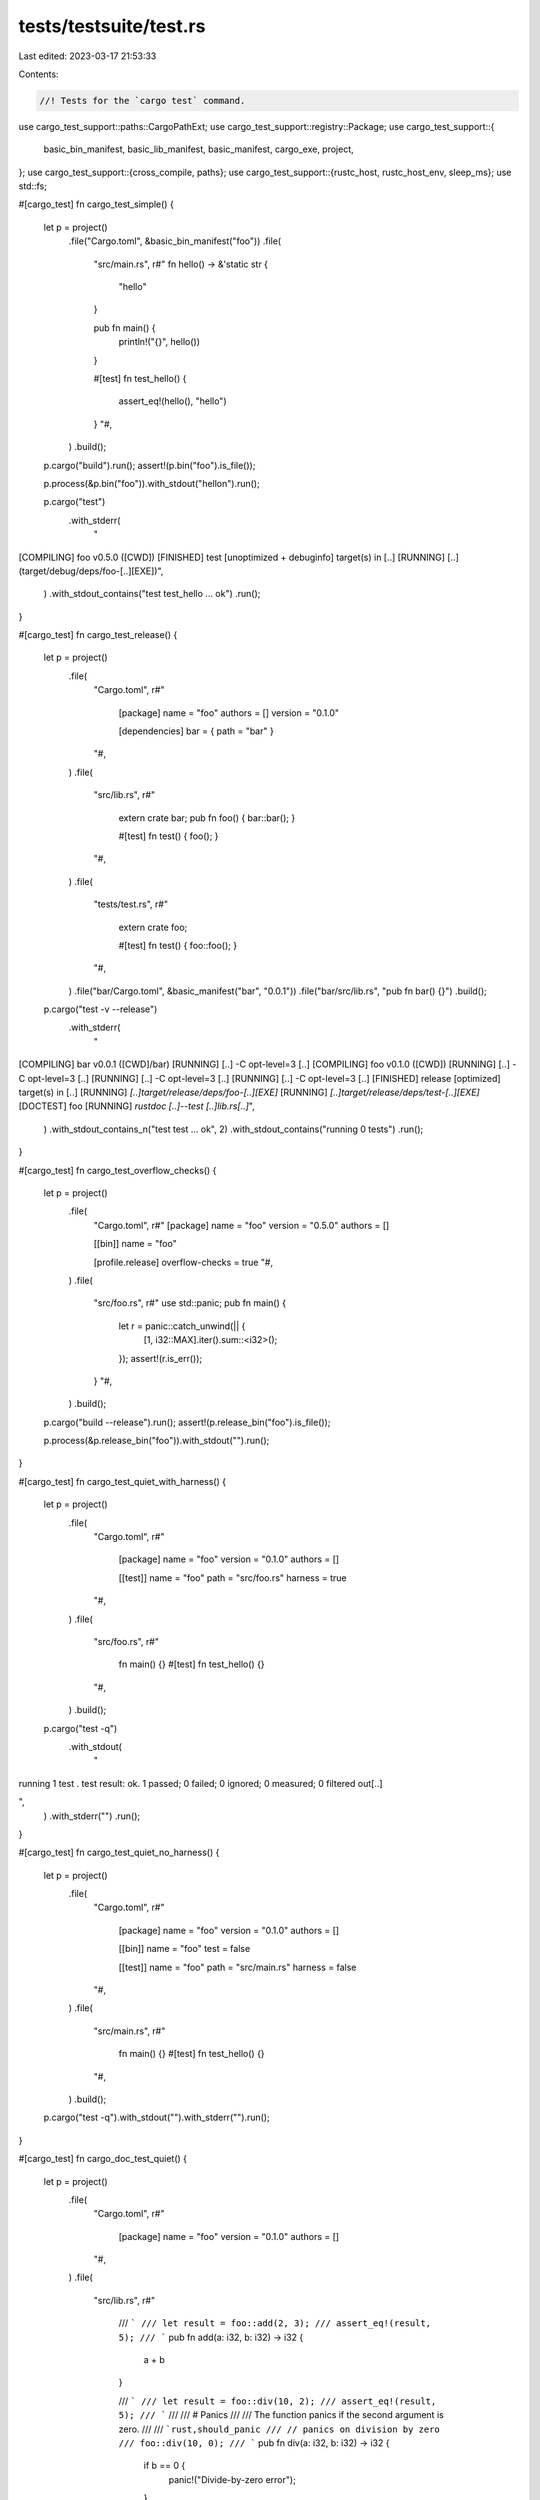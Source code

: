 tests/testsuite/test.rs
=======================

Last edited: 2023-03-17 21:53:33

Contents:

.. code-block:: rs

    //! Tests for the `cargo test` command.

use cargo_test_support::paths::CargoPathExt;
use cargo_test_support::registry::Package;
use cargo_test_support::{
    basic_bin_manifest, basic_lib_manifest, basic_manifest, cargo_exe, project,
};
use cargo_test_support::{cross_compile, paths};
use cargo_test_support::{rustc_host, rustc_host_env, sleep_ms};
use std::fs;

#[cargo_test]
fn cargo_test_simple() {
    let p = project()
        .file("Cargo.toml", &basic_bin_manifest("foo"))
        .file(
            "src/main.rs",
            r#"
            fn hello() -> &'static str {
                "hello"
            }

            pub fn main() {
                println!("{}", hello())
            }

            #[test]
            fn test_hello() {
                assert_eq!(hello(), "hello")
            }
            "#,
        )
        .build();

    p.cargo("build").run();
    assert!(p.bin("foo").is_file());

    p.process(&p.bin("foo")).with_stdout("hello\n").run();

    p.cargo("test")
        .with_stderr(
            "\
[COMPILING] foo v0.5.0 ([CWD])
[FINISHED] test [unoptimized + debuginfo] target(s) in [..]
[RUNNING] [..] (target/debug/deps/foo-[..][EXE])",
        )
        .with_stdout_contains("test test_hello ... ok")
        .run();
}

#[cargo_test]
fn cargo_test_release() {
    let p = project()
        .file(
            "Cargo.toml",
            r#"
                [package]
                name = "foo"
                authors = []
                version = "0.1.0"

                [dependencies]
                bar = { path = "bar" }
            "#,
        )
        .file(
            "src/lib.rs",
            r#"
                extern crate bar;
                pub fn foo() { bar::bar(); }

                #[test]
                fn test() { foo(); }
            "#,
        )
        .file(
            "tests/test.rs",
            r#"
                extern crate foo;

                #[test]
                fn test() { foo::foo(); }
            "#,
        )
        .file("bar/Cargo.toml", &basic_manifest("bar", "0.0.1"))
        .file("bar/src/lib.rs", "pub fn bar() {}")
        .build();

    p.cargo("test -v --release")
        .with_stderr(
            "\
[COMPILING] bar v0.0.1 ([CWD]/bar)
[RUNNING] [..] -C opt-level=3 [..]
[COMPILING] foo v0.1.0 ([CWD])
[RUNNING] [..] -C opt-level=3 [..]
[RUNNING] [..] -C opt-level=3 [..]
[RUNNING] [..] -C opt-level=3 [..]
[FINISHED] release [optimized] target(s) in [..]
[RUNNING] `[..]target/release/deps/foo-[..][EXE]`
[RUNNING] `[..]target/release/deps/test-[..][EXE]`
[DOCTEST] foo
[RUNNING] `rustdoc [..]--test [..]lib.rs[..]`",
        )
        .with_stdout_contains_n("test test ... ok", 2)
        .with_stdout_contains("running 0 tests")
        .run();
}

#[cargo_test]
fn cargo_test_overflow_checks() {
    let p = project()
        .file(
            "Cargo.toml",
            r#"
            [package]
            name = "foo"
            version = "0.5.0"
            authors = []

            [[bin]]
            name = "foo"

            [profile.release]
            overflow-checks = true
            "#,
        )
        .file(
            "src/foo.rs",
            r#"
            use std::panic;
            pub fn main() {
                let r = panic::catch_unwind(|| {
                    [1, i32::MAX].iter().sum::<i32>();
                });
                assert!(r.is_err());
            }
            "#,
        )
        .build();

    p.cargo("build --release").run();
    assert!(p.release_bin("foo").is_file());

    p.process(&p.release_bin("foo")).with_stdout("").run();
}

#[cargo_test]
fn cargo_test_quiet_with_harness() {
    let p = project()
        .file(
            "Cargo.toml",
            r#"
                [package]
                name = "foo"
                version = "0.1.0"
                authors = []

                [[test]]
                name = "foo"
                path = "src/foo.rs"
                harness = true
            "#,
        )
        .file(
            "src/foo.rs",
            r#"
                fn main() {}
                #[test] fn test_hello() {}
            "#,
        )
        .build();

    p.cargo("test -q")
        .with_stdout(
            "
running 1 test
.
test result: ok. 1 passed; 0 failed; 0 ignored; 0 measured; 0 filtered out[..]

",
        )
        .with_stderr("")
        .run();
}

#[cargo_test]
fn cargo_test_quiet_no_harness() {
    let p = project()
        .file(
            "Cargo.toml",
            r#"
                [package]
                name = "foo"
                version = "0.1.0"
                authors = []

                [[bin]]
                name = "foo"
                test = false

                [[test]]
                name = "foo"
                path = "src/main.rs"
                harness = false
            "#,
        )
        .file(
            "src/main.rs",
            r#"
                fn main() {}
                #[test] fn test_hello() {}
            "#,
        )
        .build();

    p.cargo("test -q").with_stdout("").with_stderr("").run();
}

#[cargo_test]
fn cargo_doc_test_quiet() {
    let p = project()
        .file(
            "Cargo.toml",
            r#"
                [package]
                name = "foo"
                version = "0.1.0"
                authors = []
            "#,
        )
        .file(
            "src/lib.rs",
            r#"
                /// ```
                /// let result = foo::add(2, 3);
                /// assert_eq!(result, 5);
                /// ```
                pub fn add(a: i32, b: i32) -> i32 {
                    a + b
                }

                /// ```
                /// let result = foo::div(10, 2);
                /// assert_eq!(result, 5);
                /// ```
                ///
                /// # Panics
                ///
                /// The function panics if the second argument is zero.
                ///
                /// ```rust,should_panic
                /// // panics on division by zero
                /// foo::div(10, 0);
                /// ```
                pub fn div(a: i32, b: i32) -> i32 {
                    if b == 0 {
                        panic!("Divide-by-zero error");
                    }

                    a / b
                }

                #[test] fn test_hello() {}
            "#,
        )
        .build();

    p.cargo("test -q")
        .with_stdout(
            "
running 1 test
.
test result: ok. 1 passed; 0 failed; 0 ignored; 0 measured; 0 filtered out[..]


running 3 tests
...
test result: ok. 3 passed; 0 failed; 0 ignored; 0 measured; 0 filtered out[..]

",
        )
        .with_stderr("")
        .run();
}

#[cargo_test]
fn cargo_test_verbose() {
    let p = project()
        .file("Cargo.toml", &basic_bin_manifest("foo"))
        .file(
            "src/main.rs",
            r#"
                fn main() {}
                #[test] fn test_hello() {}
            "#,
        )
        .build();

    p.cargo("test -v hello")
        .with_stderr(
            "\
[COMPILING] foo v0.5.0 ([CWD])
[RUNNING] `rustc [..] src/main.rs [..]`
[FINISHED] test [unoptimized + debuginfo] target(s) in [..]
[RUNNING] `[CWD]/target/debug/deps/foo-[..] hello`
",
        )
        .with_stdout_contains("test test_hello ... ok")
        .run();
}

#[cargo_test]
fn many_similar_names() {
    let p = project()
        .file(
            "src/lib.rs",
            "
            pub fn foo() {}
            #[test] fn lib_test() {}
        ",
        )
        .file(
            "src/main.rs",
            "
            extern crate foo;
            fn main() {}
            #[test] fn bin_test() { foo::foo() }
        ",
        )
        .file(
            "tests/foo.rs",
            r#"
                extern crate foo;
                #[test] fn test_test() { foo::foo() }
            "#,
        )
        .build();

    p.cargo("test -v")
        .with_stdout_contains("test bin_test ... ok")
        .with_stdout_contains("test lib_test ... ok")
        .with_stdout_contains("test test_test ... ok")
        .run();
}

#[cargo_test]
fn cargo_test_failing_test_in_bin() {
    let p = project()
        .file("Cargo.toml", &basic_bin_manifest("foo"))
        .file(
            "src/main.rs",
            r#"
            fn hello() -> &'static str {
                "hello"
            }

            pub fn main() {
                println!("{}", hello())
            }

            #[test]
            fn test_hello() {
                assert_eq!(hello(), "nope")
            }
            "#,
        )
        .build();

    p.cargo("build").run();
    assert!(p.bin("foo").is_file());

    p.process(&p.bin("foo")).with_stdout("hello\n").run();

    p.cargo("test")
        .with_stderr(
            "\
[COMPILING] foo v0.5.0 ([CWD])
[FINISHED] test [unoptimized + debuginfo] target(s) in [..]
[RUNNING] [..] (target/debug/deps/foo-[..][EXE])
[ERROR] test failed, to rerun pass `--bin foo`",
        )
        .with_stdout_contains(
            "
running 1 test
test test_hello ... FAILED

failures:

---- test_hello stdout ----
[..]thread '[..]' panicked at 'assertion failed:[..]",
        )
        .with_stdout_contains("[..]`(left == right)`[..]")
        .with_stdout_contains("[..]left: `\"hello\"`,[..]")
        .with_stdout_contains("[..]right: `\"nope\"`[..]")
        .with_stdout_contains("[..]src/main.rs:12[..]")
        .with_stdout_contains(
            "\
failures:
    test_hello
",
        )
        .with_status(101)
        .run();
}

#[cargo_test]
fn cargo_test_failing_test_in_test() {
    let p = project()
        .file("Cargo.toml", &basic_bin_manifest("foo"))
        .file("src/main.rs", r#"pub fn main() { println!("hello"); }"#)
        .file(
            "tests/footest.rs",
            "#[test] fn test_hello() { assert!(false) }",
        )
        .build();

    p.cargo("build").run();
    assert!(p.bin("foo").is_file());

    p.process(&p.bin("foo")).with_stdout("hello\n").run();

    p.cargo("test")
        .with_stderr(
            "\
[COMPILING] foo v0.5.0 ([CWD])
[FINISHED] test [unoptimized + debuginfo] target(s) in [..]
[RUNNING] [..] (target/debug/deps/foo-[..][EXE])
[RUNNING] [..] (target/debug/deps/footest-[..][EXE])
[ERROR] test failed, to rerun pass `--test footest`",
        )
        .with_stdout_contains("running 0 tests")
        .with_stdout_contains(
            "\
running 1 test
test test_hello ... FAILED

failures:

---- test_hello stdout ----
[..]thread '[..]' panicked at 'assertion failed: false', \
      tests/footest.rs:1[..]
",
        )
        .with_stdout_contains(
            "\
failures:
    test_hello
",
        )
        .with_status(101)
        .run();
}

#[cargo_test]
fn cargo_test_failing_test_in_lib() {
    let p = project()
        .file("Cargo.toml", &basic_lib_manifest("foo"))
        .file("src/lib.rs", "#[test] fn test_hello() { assert!(false) }")
        .build();

    p.cargo("test")
        .with_stderr(
            "\
[COMPILING] foo v0.5.0 ([CWD])
[FINISHED] test [unoptimized + debuginfo] target(s) in [..]
[RUNNING] [..] (target/debug/deps/foo-[..][EXE])
[ERROR] test failed, to rerun pass `--lib`",
        )
        .with_stdout_contains(
            "\
test test_hello ... FAILED

failures:

---- test_hello stdout ----
[..]thread '[..]' panicked at 'assertion failed: false', \
      src/lib.rs:1[..]
",
        )
        .with_stdout_contains(
            "\
failures:
    test_hello
",
        )
        .with_status(101)
        .run();
}

#[cargo_test]
fn test_with_lib_dep() {
    let p = project()
        .file(
            "Cargo.toml",
            r#"
                [package]
                name = "foo"
                version = "0.0.1"
                authors = []

                [[bin]]
                name = "baz"
                path = "src/main.rs"
            "#,
        )
        .file(
            "src/lib.rs",
            r#"
                ///
                /// ```rust
                /// extern crate foo;
                /// fn main() {
                ///     println!("{:?}", foo::foo());
                /// }
                /// ```
                ///
                pub fn foo(){}
                #[test] fn lib_test() {}
            "#,
        )
        .file(
            "src/main.rs",
            "
            #[allow(unused_extern_crates)]
            extern crate foo;

            fn main() {}

            #[test]
            fn bin_test() {}
        ",
        )
        .build();

    p.cargo("test")
        .with_stderr(
            "\
[COMPILING] foo v0.0.1 ([CWD])
[FINISHED] test [unoptimized + debuginfo] target(s) in [..]
[RUNNING] [..] (target/debug/deps/foo-[..][EXE])
[RUNNING] [..] (target/debug/deps/baz-[..][EXE])
[DOCTEST] foo",
        )
        .with_stdout_contains("test lib_test ... ok")
        .with_stdout_contains("test bin_test ... ok")
        .with_stdout_contains_n("test [..] ... ok", 3)
        .run();
}

#[cargo_test]
fn test_with_deep_lib_dep() {
    let p = project()
        .file(
            "Cargo.toml",
            r#"
                [package]
                name = "foo"
                version = "0.0.1"
                authors = []

                [dependencies.bar]
                path = "../bar"
            "#,
        )
        .file(
            "src/lib.rs",
            "
            #[cfg(test)]
            extern crate bar;
            /// ```
            /// foo::foo();
            /// ```
            pub fn foo() {}

            #[test]
            fn bar_test() {
                bar::bar();
            }
        ",
        )
        .build();
    let _p2 = project()
        .at("bar")
        .file("Cargo.toml", &basic_manifest("bar", "0.0.1"))
        .file("src/lib.rs", "pub fn bar() {} #[test] fn foo_test() {}")
        .build();

    p.cargo("test")
        .with_stderr(
            "\
[COMPILING] bar v0.0.1 ([..])
[COMPILING] foo v0.0.1 ([CWD])
[FINISHED] test [unoptimized + debuginfo] target(s) in [..]
[RUNNING] [..] (target[..])
[DOCTEST] foo",
        )
        .with_stdout_contains("test bar_test ... ok")
        .with_stdout_contains_n("test [..] ... ok", 2)
        .run();
}

#[cargo_test]
fn external_test_explicit() {
    let p = project()
        .file(
            "Cargo.toml",
            r#"
                [package]
                name = "foo"
                version = "0.0.1"
                authors = []

                [[test]]
                name = "test"
                path = "src/test.rs"
            "#,
        )
        .file(
            "src/lib.rs",
            r#"
                pub fn get_hello() -> &'static str { "Hello" }

                #[test]
                fn internal_test() {}
            "#,
        )
        .file(
            "src/test.rs",
            r#"
                extern crate foo;

                #[test]
                fn external_test() { assert_eq!(foo::get_hello(), "Hello") }
            "#,
        )
        .build();

    p.cargo("test")
        .with_stderr(
            "\
[COMPILING] foo v0.0.1 ([CWD])
[FINISHED] test [unoptimized + debuginfo] target(s) in [..]
[RUNNING] [..] (target/debug/deps/foo-[..][EXE])
[RUNNING] [..] (target/debug/deps/test-[..][EXE])
[DOCTEST] foo",
        )
        .with_stdout_contains("test internal_test ... ok")
        .with_stdout_contains("test external_test ... ok")
        .with_stdout_contains("running 0 tests")
        .run();
}

#[cargo_test]
fn external_test_named_test() {
    let p = project()
        .file(
            "Cargo.toml",
            r#"
                [package]
                name = "foo"
                version = "0.0.1"
                authors = []

                [[test]]
                name = "test"
            "#,
        )
        .file("src/lib.rs", "")
        .file("tests/test.rs", "#[test] fn foo() {}")
        .build();

    p.cargo("test").run();
}

#[cargo_test]
fn external_test_implicit() {
    let p = project()
        .file(
            "src/lib.rs",
            r#"
                pub fn get_hello() -> &'static str { "Hello" }

                #[test]
                fn internal_test() {}
            "#,
        )
        .file(
            "tests/external.rs",
            r#"
                extern crate foo;

                #[test]
                fn external_test() { assert_eq!(foo::get_hello(), "Hello") }
            "#,
        )
        .build();

    p.cargo("test")
        .with_stderr(
            "\
[COMPILING] foo v0.0.1 ([CWD])
[FINISHED] test [unoptimized + debuginfo] target(s) in [..]
[RUNNING] [..] (target/debug/deps/foo-[..][EXE])
[RUNNING] [..] (target/debug/deps/external-[..][EXE])
[DOCTEST] foo",
        )
        .with_stdout_contains("test internal_test ... ok")
        .with_stdout_contains("test external_test ... ok")
        .with_stdout_contains("running 0 tests")
        .run();
}

#[cargo_test]
fn dont_run_examples() {
    let p = project()
        .file("src/lib.rs", "")
        .file(
            "examples/dont-run-me-i-will-fail.rs",
            r#"
                fn main() { panic!("Examples should not be run by 'cargo test'"); }
            "#,
        )
        .build();
    p.cargo("test").run();
}

#[cargo_test]
fn pass_through_escaped() {
    let p = project()
        .file(
            "src/lib.rs",
            "
            /// ```rust
            /// assert!(foo::foo());
            /// ```
            pub fn foo() -> bool {
                true
            }

            /// ```rust
            /// assert!(!foo::bar());
            /// ```
            pub fn bar() -> bool {
                false
            }

            #[test] fn test_foo() {
                assert!(foo());
            }
            #[test] fn test_bar() {
                assert!(!bar());
            }
        ",
        )
        .build();

    p.cargo("test -- bar")
        .with_stderr(
            "\
[COMPILING] foo v0.0.1 ([CWD])
[FINISHED] test [unoptimized + debuginfo] target(s) in [..]
[RUNNING] [..] (target/debug/deps/foo-[..][EXE])
[DOCTEST] foo
",
        )
        .with_stdout_contains("running 1 test")
        .with_stdout_contains("test test_bar ... ok")
        .run();

    p.cargo("test -- foo")
        .with_stderr(
            "\
[FINISHED] test [unoptimized + debuginfo] target(s) in [..]
[RUNNING] [..] (target/debug/deps/foo-[..][EXE])
[DOCTEST] foo
",
        )
        .with_stdout_contains("running 1 test")
        .with_stdout_contains("test test_foo ... ok")
        .run();

    p.cargo("test -- foo bar")
        .with_stderr(
            "\
[FINISHED] test [unoptimized + debuginfo] target(s) in [..]
[RUNNING] [..] (target/debug/deps/foo-[..][EXE])
[DOCTEST] foo
",
        )
        .with_stdout_contains("running 2 tests")
        .with_stdout_contains("test test_foo ... ok")
        .with_stdout_contains("test test_bar ... ok")
        .run();
}

// Unlike `pass_through_escaped`, doctests won't run when using `testname` as an optimization
#[cargo_test]
fn pass_through_testname() {
    let p = project()
        .file(
            "src/lib.rs",
            "
            /// ```rust
            /// assert!(foo::foo());
            /// ```
            pub fn foo() -> bool {
                true
            }

            /// ```rust
            /// assert!(!foo::bar());
            /// ```
            pub fn bar() -> bool {
                false
            }

            #[test] fn test_foo() {
                assert!(foo());
            }
            #[test] fn test_bar() {
                assert!(!bar());
            }
        ",
        )
        .build();

    p.cargo("test bar")
        .with_stderr(
            "\
[COMPILING] foo v0.0.1 ([CWD])
[FINISHED] test [unoptimized + debuginfo] target(s) in [..]
[RUNNING] [..] (target/debug/deps/foo-[..][EXE])
",
        )
        .with_stdout_contains("running 1 test")
        .with_stdout_contains("test test_bar ... ok")
        .run();

    p.cargo("test foo")
        .with_stderr(
            "\
[FINISHED] test [unoptimized + debuginfo] target(s) in [..]
[RUNNING] [..] (target/debug/deps/foo-[..][EXE])
",
        )
        .with_stdout_contains("running 1 test")
        .with_stdout_contains("test test_foo ... ok")
        .run();

    p.cargo("test foo -- bar")
        .with_stderr(
            "\
[FINISHED] test [unoptimized + debuginfo] target(s) in [..]
[RUNNING] [..] (target/debug/deps/foo-[..][EXE])
",
        )
        .with_stdout_contains("running 2 tests")
        .with_stdout_contains("test test_foo ... ok")
        .with_stdout_contains("test test_bar ... ok")
        .run();
}

// Regression test for running cargo-test twice with
// tests in an rlib
#[cargo_test]
fn cargo_test_twice() {
    let p = project()
        .file("Cargo.toml", &basic_lib_manifest("foo"))
        .file(
            "src/foo.rs",
            r#"
            #![crate_type = "rlib"]

            #[test]
            fn dummy_test() { }
            "#,
        )
        .build();

    for _ in 0..2 {
        p.cargo("test").run();
    }
}

#[cargo_test]
fn lib_bin_same_name() {
    let p = project()
        .file(
            "Cargo.toml",
            r#"
                [package]
                name = "foo"
                version = "0.0.1"
                authors = []

                [lib]
                name = "foo"
                [[bin]]
                name = "foo"
            "#,
        )
        .file("src/lib.rs", "#[test] fn lib_test() {}")
        .file(
            "src/main.rs",
            "
            #[allow(unused_extern_crates)]
            extern crate foo;

            #[test]
            fn bin_test() {}
        ",
        )
        .build();

    p.cargo("test")
        .with_stderr(
            "\
[COMPILING] foo v0.0.1 ([CWD])
[FINISHED] test [unoptimized + debuginfo] target(s) in [..]
[RUNNING] [..] (target/debug/deps/foo-[..][EXE])
[RUNNING] [..] (target/debug/deps/foo-[..][EXE])
[DOCTEST] foo",
        )
        .with_stdout_contains_n("test [..] ... ok", 2)
        .with_stdout_contains("running 0 tests")
        .run();
}

#[cargo_test]
fn lib_with_standard_name() {
    let p = project()
        .file("Cargo.toml", &basic_manifest("syntax", "0.0.1"))
        .file(
            "src/lib.rs",
            "
            /// ```
            /// syntax::foo();
            /// ```
            pub fn foo() {}

            #[test]
            fn foo_test() {}
        ",
        )
        .file(
            "tests/test.rs",
            "
            extern crate syntax;

            #[test]
            fn test() { syntax::foo() }
        ",
        )
        .build();

    p.cargo("test")
        .with_stderr(
            "\
[COMPILING] syntax v0.0.1 ([CWD])
[FINISHED] test [unoptimized + debuginfo] target(s) in [..]
[RUNNING] [..] (target/debug/deps/syntax-[..][EXE])
[RUNNING] [..] (target/debug/deps/test-[..][EXE])
[DOCTEST] syntax",
        )
        .with_stdout_contains("test foo_test ... ok")
        .with_stdout_contains("test test ... ok")
        .with_stdout_contains_n("test [..] ... ok", 3)
        .run();
}

#[cargo_test]
fn lib_with_standard_name2() {
    let p = project()
        .file(
            "Cargo.toml",
            r#"
                [package]
                name = "syntax"
                version = "0.0.1"
                authors = []

                [lib]
                name = "syntax"
                test = false
                doctest = false
            "#,
        )
        .file("src/lib.rs", "pub fn foo() {}")
        .file(
            "src/main.rs",
            "
            extern crate syntax;

            fn main() {}

            #[test]
            fn test() { syntax::foo() }
        ",
        )
        .build();

    p.cargo("test")
        .with_stderr(
            "\
[COMPILING] syntax v0.0.1 ([CWD])
[FINISHED] test [unoptimized + debuginfo] target(s) in [..]
[RUNNING] [..] (target/debug/deps/syntax-[..][EXE])",
        )
        .with_stdout_contains("test test ... ok")
        .run();
}

#[cargo_test]
fn lib_without_name() {
    let p = project()
        .file(
            "Cargo.toml",
            r#"
                [package]
                name = "syntax"
                version = "0.0.1"
                authors = []

                [lib]
                test = false
                doctest = false
            "#,
        )
        .file("src/lib.rs", "pub fn foo() {}")
        .file(
            "src/main.rs",
            "
            extern crate syntax;

            fn main() {}

            #[test]
            fn test() { syntax::foo() }
        ",
        )
        .build();

    p.cargo("test")
        .with_stderr(
            "\
[COMPILING] syntax v0.0.1 ([CWD])
[FINISHED] test [unoptimized + debuginfo] target(s) in [..]
[RUNNING] [..] (target/debug/deps/syntax-[..][EXE])",
        )
        .with_stdout_contains("test test ... ok")
        .run();
}

#[cargo_test]
fn bin_without_name() {
    let p = project()
        .file(
            "Cargo.toml",
            r#"
                [package]
                name = "syntax"
                version = "0.0.1"
                authors = []

                [lib]
                test = false
                doctest = false

                [[bin]]
                path = "src/main.rs"
            "#,
        )
        .file("src/lib.rs", "pub fn foo() {}")
        .file(
            "src/main.rs",
            "
            extern crate syntax;

            fn main() {}

            #[test]
            fn test() { syntax::foo() }
        ",
        )
        .build();

    p.cargo("test")
        .with_status(101)
        .with_stderr(
            "\
[ERROR] failed to parse manifest at `[..]`

Caused by:
  binary target bin.name is required",
        )
        .run();
}

#[cargo_test]
fn bench_without_name() {
    let p = project()
        .file(
            "Cargo.toml",
            r#"
                [package]
                name = "syntax"
                version = "0.0.1"
                authors = []

                [lib]
                test = false
                doctest = false

                [[bench]]
                path = "src/bench.rs"
            "#,
        )
        .file("src/lib.rs", "pub fn foo() {}")
        .file(
            "src/main.rs",
            "
            extern crate syntax;

            fn main() {}

            #[test]
            fn test() { syntax::foo() }
        ",
        )
        .file(
            "src/bench.rs",
            "
            #![feature(test)]
            extern crate syntax;
            extern crate test;

            #[bench]
            fn external_bench(_b: &mut test::Bencher) {}
        ",
        )
        .build();

    p.cargo("test")
        .with_status(101)
        .with_stderr(
            "\
[ERROR] failed to parse manifest at `[..]`

Caused by:
  benchmark target bench.name is required",
        )
        .run();
}

#[cargo_test]
fn test_without_name() {
    let p = project()
        .file(
            "Cargo.toml",
            r#"
                [package]
                name = "syntax"
                version = "0.0.1"
                authors = []

                [lib]
                test = false
                doctest = false

                [[test]]
                path = "src/test.rs"
            "#,
        )
        .file(
            "src/lib.rs",
            r#"
                pub fn foo() {}
                pub fn get_hello() -> &'static str { "Hello" }
            "#,
        )
        .file(
            "src/main.rs",
            "
            extern crate syntax;

            fn main() {}

            #[test]
            fn test() { syntax::foo() }
        ",
        )
        .file(
            "src/test.rs",
            r#"
                extern crate syntax;

                #[test]
                fn external_test() { assert_eq!(syntax::get_hello(), "Hello") }
            "#,
        )
        .build();

    p.cargo("test")
        .with_status(101)
        .with_stderr(
            "\
[ERROR] failed to parse manifest at `[..]`

Caused by:
  test target test.name is required",
        )
        .run();
}

#[cargo_test]
fn example_without_name() {
    let p = project()
        .file(
            "Cargo.toml",
            r#"
                [package]
                name = "syntax"
                version = "0.0.1"
                authors = []

                [lib]
                test = false
                doctest = false

                [[example]]
                path = "examples/example.rs"
            "#,
        )
        .file("src/lib.rs", "pub fn foo() {}")
        .file(
            "src/main.rs",
            "
            extern crate syntax;

            fn main() {}

            #[test]
            fn test() { syntax::foo() }
        ",
        )
        .file(
            "examples/example.rs",
            r#"
                extern crate syntax;

                fn main() {
                    println!("example1");
                }
            "#,
        )
        .build();

    p.cargo("test")
        .with_status(101)
        .with_stderr(
            "\
[ERROR] failed to parse manifest at `[..]`

Caused by:
  example target example.name is required",
        )
        .run();
}

#[cargo_test]
fn bin_there_for_integration() {
    let p = project()
        .file(
            "src/main.rs",
            "
            fn main() { std::process::exit(101); }
            #[test] fn main_test() {}
        ",
        )
        .file(
            "tests/foo.rs",
            r#"
                use std::process::Command;
                #[test]
                fn test_test() {
                    let status = Command::new("target/debug/foo").status().unwrap();
                    assert_eq!(status.code(), Some(101));
                }
            "#,
        )
        .build();

    p.cargo("test -v")
        .with_stdout_contains("test main_test ... ok")
        .with_stdout_contains("test test_test ... ok")
        .run();
}

#[cargo_test]
fn test_dylib() {
    let p = project()
        .file(
            "Cargo.toml",
            r#"
                [package]
                name = "foo"
                version = "0.0.1"
                authors = []

                [lib]
                name = "foo"
                crate_type = ["dylib"]

                [dependencies.bar]
                path = "bar"
            "#,
        )
        .file(
            "src/lib.rs",
            r#"
                extern crate bar as the_bar;

                pub fn bar() { the_bar::baz(); }

                #[test]
                fn foo() { bar(); }
            "#,
        )
        .file(
            "tests/test.rs",
            r#"
                extern crate foo as the_foo;

                #[test]
                fn foo() { the_foo::bar(); }
            "#,
        )
        .file(
            "bar/Cargo.toml",
            r#"
                [package]
                name = "bar"
                version = "0.0.1"
                authors = []

                [lib]
                name = "bar"
                crate_type = ["dylib"]
            "#,
        )
        .file("bar/src/lib.rs", "pub fn baz() {}")
        .build();

    p.cargo("test")
        .with_stderr(
            "\
[COMPILING] bar v0.0.1 ([CWD]/bar)
[COMPILING] foo v0.0.1 ([CWD])
[FINISHED] test [unoptimized + debuginfo] target(s) in [..]
[RUNNING] [..] (target/debug/deps/foo-[..][EXE])
[RUNNING] [..] (target/debug/deps/test-[..][EXE])",
        )
        .with_stdout_contains_n("test foo ... ok", 2)
        .run();

    p.root().move_into_the_past();
    p.cargo("test")
        .with_stderr(
            "\
[FINISHED] test [unoptimized + debuginfo] target(s) in [..]
[RUNNING] [..] (target/debug/deps/foo-[..][EXE])
[RUNNING] [..] (target/debug/deps/test-[..][EXE])",
        )
        .with_stdout_contains_n("test foo ... ok", 2)
        .run();
}

#[cargo_test]
fn test_twice_with_build_cmd() {
    let p = project()
        .file(
            "Cargo.toml",
            r#"
                [package]
                name = "foo"
                version = "0.0.1"
                authors = []
                build = "build.rs"
            "#,
        )
        .file("build.rs", "fn main() {}")
        .file("src/lib.rs", "#[test] fn foo() {}")
        .build();

    p.cargo("test")
        .with_stderr(
            "\
[COMPILING] foo v0.0.1 ([CWD])
[FINISHED] test [unoptimized + debuginfo] target(s) in [..]
[RUNNING] [..] (target/debug/deps/foo-[..][EXE])
[DOCTEST] foo",
        )
        .with_stdout_contains("test foo ... ok")
        .with_stdout_contains("running 0 tests")
        .run();

    p.cargo("test")
        .with_stderr(
            "\
[FINISHED] test [unoptimized + debuginfo] target(s) in [..]
[RUNNING] [..] (target/debug/deps/foo-[..][EXE])
[DOCTEST] foo",
        )
        .with_stdout_contains("test foo ... ok")
        .with_stdout_contains("running 0 tests")
        .run();
}

#[cargo_test]
fn test_then_build() {
    let p = project().file("src/lib.rs", "#[test] fn foo() {}").build();

    p.cargo("test")
        .with_stderr(
            "\
[COMPILING] foo v0.0.1 ([CWD])
[FINISHED] test [unoptimized + debuginfo] target(s) in [..]
[RUNNING] [..] (target/debug/deps/foo-[..][EXE])
[DOCTEST] foo",
        )
        .with_stdout_contains("test foo ... ok")
        .with_stdout_contains("running 0 tests")
        .run();

    p.cargo("build").with_stdout("").run();
}

#[cargo_test]
fn test_no_run() {
    let p = project()
        .file("src/lib.rs", "#[test] fn foo() { panic!() }")
        .build();

    p.cargo("test --no-run")
        .with_stderr(
            "\
[COMPILING] foo v0.0.1 ([CWD])
[FINISHED] test [unoptimized + debuginfo] target(s) in [..]
[EXECUTABLE] unittests src/lib.rs (target/debug/deps/foo-[..][EXE])
",
        )
        .run();
}

#[cargo_test]
fn test_no_run_emit_json() {
    let p = project()
        .file("src/lib.rs", "#[test] fn foo() { panic!() }")
        .build();

    p.cargo("test --no-run --message-format json")
        .with_stderr(
            "\
[COMPILING] foo v0.0.1 ([CWD])
[FINISHED] test [unoptimized + debuginfo] target(s) in [..]
",
        )
        .run();
}

#[cargo_test]
fn test_run_specific_bin_target() {
    let prj = project()
        .file(
            "Cargo.toml",
            r#"
                [package]
                name = "foo"
                version = "0.0.1"
                authors = []

                [[bin]]
                name="bin1"
                path="src/bin1.rs"

                [[bin]]
                name="bin2"
                path="src/bin2.rs"
            "#,
        )
        .file("src/bin1.rs", "#[test] fn test1() { }")
        .file("src/bin2.rs", "#[test] fn test2() { }")
        .build();

    prj.cargo("test --bin bin2")
        .with_stderr(
            "\
[COMPILING] foo v0.0.1 ([CWD])
[FINISHED] test [unoptimized + debuginfo] target(s) in [..]
[RUNNING] [..] (target/debug/deps/bin2-[..][EXE])",
        )
        .with_stdout_contains("test test2 ... ok")
        .run();
}

#[cargo_test]
fn test_run_implicit_bin_target() {
    let prj = project()
        .file(
            "Cargo.toml",
            r#"
                [package]
                name = "foo"
                version = "0.0.1"
                authors = []

                [[bin]]
                name="mybin"
                path="src/mybin.rs"
            "#,
        )
        .file(
            "src/mybin.rs",
            "#[test] fn test_in_bin() { }
               fn main() { panic!(\"Don't execute me!\"); }",
        )
        .file("tests/mytest.rs", "#[test] fn test_in_test() { }")
        .file("benches/mybench.rs", "#[test] fn test_in_bench() { }")
        .file(
            "examples/myexm.rs",
            "#[test] fn test_in_exm() { }
               fn main() { panic!(\"Don't execute me!\"); }",
        )
        .build();

    prj.cargo("test --bins")
        .with_stderr(
            "\
[COMPILING] foo v0.0.1 ([CWD])
[FINISHED] test [unoptimized + debuginfo] target(s) in [..]
[RUNNING] [..] (target/debug/deps/mybin-[..][EXE])",
        )
        .with_stdout_contains("test test_in_bin ... ok")
        .run();
}

#[cargo_test]
fn test_run_specific_test_target() {
    let prj = project()
        .file("src/bin/a.rs", "fn main() { }")
        .file("src/bin/b.rs", "#[test] fn test_b() { } fn main() { }")
        .file("tests/a.rs", "#[test] fn test_a() { }")
        .file("tests/b.rs", "#[test] fn test_b() { }")
        .build();

    prj.cargo("test --test b")
        .with_stderr(
            "\
[COMPILING] foo v0.0.1 ([CWD])
[FINISHED] test [unoptimized + debuginfo] target(s) in [..]
[RUNNING] [..] (target/debug/deps/b-[..][EXE])",
        )
        .with_stdout_contains("test test_b ... ok")
        .run();
}

#[cargo_test]
fn test_run_implicit_test_target() {
    let prj = project()
        .file(
            "Cargo.toml",
            r#"
                [package]
                name = "foo"
                version = "0.0.1"
                authors = []

                [[bin]]
                name="mybin"
                path="src/mybin.rs"
            "#,
        )
        .file(
            "src/mybin.rs",
            "#[test] fn test_in_bin() { }
               fn main() { panic!(\"Don't execute me!\"); }",
        )
        .file("tests/mytest.rs", "#[test] fn test_in_test() { }")
        .file("benches/mybench.rs", "#[test] fn test_in_bench() { }")
        .file(
            "examples/myexm.rs",
            "fn main() { compile_error!(\"Don't build me!\"); }",
        )
        .build();

    prj.cargo("test --tests")
        .with_stderr(
            "\
[COMPILING] foo v0.0.1 ([CWD])
[FINISHED] test [unoptimized + debuginfo] target(s) in [..]
[RUNNING] [..] (target/debug/deps/mybin-[..][EXE])
[RUNNING] [..] (target/debug/deps/mytest-[..][EXE])",
        )
        .with_stdout_contains("test test_in_test ... ok")
        .run();
}

#[cargo_test]
fn test_run_implicit_bench_target() {
    let prj = project()
        .file(
            "Cargo.toml",
            r#"
                [package]
                name = "foo"
                version = "0.0.1"
                authors = []

                [[bin]]
                name="mybin"
                path="src/mybin.rs"
            "#,
        )
        .file(
            "src/mybin.rs",
            "#[test] fn test_in_bin() { }
               fn main() { panic!(\"Don't execute me!\"); }",
        )
        .file("tests/mytest.rs", "#[test] fn test_in_test() { }")
        .file("benches/mybench.rs", "#[test] fn test_in_bench() { }")
        .file(
            "examples/myexm.rs",
            "fn main() { compile_error!(\"Don't build me!\"); }",
        )
        .build();

    prj.cargo("test --benches")
        .with_stderr(
            "\
[COMPILING] foo v0.0.1 ([CWD])
[FINISHED] test [unoptimized + debuginfo] target(s) in [..]
[RUNNING] [..] (target/debug/deps/mybin-[..][EXE])
[RUNNING] [..] (target/debug/deps/mybench-[..][EXE])",
        )
        .with_stdout_contains("test test_in_bench ... ok")
        .run();
}

#[cargo_test]
fn test_run_implicit_example_target() {
    let prj = project()
        .file(
            "Cargo.toml",
            r#"
                [package]
                name = "foo"
                version = "0.0.1"
                authors = []

                [[bin]]
                name = "mybin"
                path = "src/mybin.rs"

                [[example]]
                name = "myexm1"

                [[example]]
                name = "myexm2"
                test = true
            "#,
        )
        .file(
            "src/mybin.rs",
            "#[test] fn test_in_bin() { }
               fn main() { panic!(\"Don't execute me!\"); }",
        )
        .file("tests/mytest.rs", "#[test] fn test_in_test() { }")
        .file("benches/mybench.rs", "#[test] fn test_in_bench() { }")
        .file(
            "examples/myexm1.rs",
            "#[test] fn test_in_exm() { }
               fn main() { panic!(\"Don't execute me!\"); }",
        )
        .file(
            "examples/myexm2.rs",
            "#[test] fn test_in_exm() { }
               fn main() { panic!(\"Don't execute me!\"); }",
        )
        .build();

    // Compiles myexm1 as normal, but does not run it.
    prj.cargo("test -v")
        .with_stderr_contains("[RUNNING] `rustc [..]myexm1.rs [..]--crate-type bin[..]")
        .with_stderr_contains("[RUNNING] `rustc [..]myexm2.rs [..]--test[..]")
        .with_stderr_does_not_contain("[RUNNING] [..]myexm1-[..]")
        .with_stderr_contains("[RUNNING] [..]target/debug/examples/myexm2-[..]")
        .run();

    // Only tests myexm2.
    prj.cargo("test --tests")
        .with_stderr_does_not_contain("[RUNNING] [..]myexm1-[..]")
        .with_stderr_contains("[RUNNING] [..]target/debug/examples/myexm2-[..]")
        .run();

    // Tests all examples.
    prj.cargo("test --examples")
        .with_stderr_contains("[RUNNING] [..]target/debug/examples/myexm1-[..]")
        .with_stderr_contains("[RUNNING] [..]target/debug/examples/myexm2-[..]")
        .run();

    // Test an example, even without `test` set.
    prj.cargo("test --example myexm1")
        .with_stderr_contains("[RUNNING] [..]target/debug/examples/myexm1-[..]")
        .run();

    // Tests all examples.
    prj.cargo("test --all-targets")
        .with_stderr_contains("[RUNNING] [..]target/debug/examples/myexm1-[..]")
        .with_stderr_contains("[RUNNING] [..]target/debug/examples/myexm2-[..]")
        .run();
}

#[cargo_test]
fn test_filtered_excludes_compiling_examples() {
    let p = project()
        .file(
            "Cargo.toml",
            r#"
                [package]
                name = "foo"
                version = "0.0.1"
                authors = []

                [[bin]]
                name = "mybin"
                test = false
            "#,
        )
        .file(
            "src/lib.rs",
            "#[cfg(test)] mod tests { #[test] fn test_in_lib() { } }",
        )
        .file(
            "src/bin/mybin.rs",
            "#[test] fn test_in_bin() { }
               fn main() { panic!(\"Don't execute me!\"); }",
        )
        .file("tests/mytest.rs", "#[test] fn test_in_test() { }")
        .file(
            "benches/mybench.rs",
            "#[test] fn test_in_bench() { assert!(false) }",
        )
        .file(
            "examples/myexm1.rs",
            "#[test] fn test_in_exm() { assert!(false) }
               fn main() { panic!(\"Don't execute me!\"); }",
        )
        .build();

    p.cargo("test -v test_in_")
        .with_stdout(
            "
running 1 test
test tests::test_in_lib ... ok

test result: ok. 1 passed; 0 failed; 0 ignored; 0 measured; 0 filtered out[..]


running 1 test
test test_in_test ... ok

test result: ok. 1 passed; 0 failed; 0 ignored; 0 measured; 0 filtered out[..]

",
        )
        .with_stderr_unordered(
            "\
[COMPILING] foo v0.0.1 ([CWD])
[RUNNING] `rustc --crate-name foo src/lib.rs [..] --crate-type lib [..]`
[RUNNING] `rustc --crate-name foo src/lib.rs [..] --test [..]`
[RUNNING] `rustc --crate-name mybin src/bin/mybin.rs [..] --crate-type bin [..]`
[RUNNING] `rustc --crate-name mytest tests/mytest.rs [..] --test [..]`
[FINISHED] test [unoptimized + debuginfo] target(s) in [..]
[RUNNING] `[CWD]/target/debug/deps/foo-[..] test_in_`
[RUNNING] `[CWD]/target/debug/deps/mytest-[..] test_in_`
",
        )
        .with_stderr_does_not_contain("[RUNNING][..]rustc[..]myexm1[..]")
        .with_stderr_does_not_contain("[RUNNING][..]deps/mybin-[..] test_in_")
        .run();
}

#[cargo_test]
fn test_no_harness() {
    let p = project()
        .file(
            "Cargo.toml",
            r#"
                [package]
                name = "foo"
                version = "0.0.1"
                authors = []

                [[bin]]
                name = "foo"
                test = false

                [[test]]
                name = "bar"
                path = "foo.rs"
                harness = false
            "#,
        )
        .file("src/main.rs", "fn main() {}")
        .file("foo.rs", "fn main() {}")
        .build();

    p.cargo("test -- --nocapture")
        .with_stderr(
            "\
[COMPILING] foo v0.0.1 ([CWD])
[FINISHED] test [unoptimized + debuginfo] target(s) in [..]
[RUNNING] [..] (target/debug/deps/bar-[..][EXE])
",
        )
        .run();
}

#[cargo_test]
fn selective_testing() {
    let p = project()
        .file(
            "Cargo.toml",
            r#"
                [package]
                name = "foo"
                version = "0.0.1"
                authors = []

                [dependencies.d1]
                    path = "d1"
                [dependencies.d2]
                    path = "d2"

                [lib]
                    name = "foo"
                    doctest = false
            "#,
        )
        .file("src/lib.rs", "")
        .file(
            "d1/Cargo.toml",
            r#"
                [package]
                name = "d1"
                version = "0.0.1"
                authors = []

                [lib]
                    name = "d1"
                    doctest = false
            "#,
        )
        .file("d1/src/lib.rs", "")
        .file(
            "d1/src/main.rs",
            "#[allow(unused_extern_crates)] extern crate d1; fn main() {}",
        )
        .file(
            "d2/Cargo.toml",
            r#"
                [package]
                name = "d2"
                version = "0.0.1"
                authors = []

                [lib]
                    name = "d2"
                    doctest = false
            "#,
        )
        .file("d2/src/lib.rs", "")
        .file(
            "d2/src/main.rs",
            "#[allow(unused_extern_crates)] extern crate d2; fn main() {}",
        );
    let p = p.build();

    println!("d1");
    p.cargo("test -p d1")
        .with_stderr(
            "\
[COMPILING] d1 v0.0.1 ([CWD]/d1)
[FINISHED] test [unoptimized + debuginfo] target(s) in [..]
[RUNNING] [..] (target/debug/deps/d1-[..][EXE])
[RUNNING] [..] (target/debug/deps/d1-[..][EXE])",
        )
        .with_stdout_contains_n("running 0 tests", 2)
        .run();

    println!("d2");
    p.cargo("test -p d2")
        .with_stderr(
            "\
[COMPILING] d2 v0.0.1 ([CWD]/d2)
[FINISHED] test [unoptimized + debuginfo] target(s) in [..]
[RUNNING] [..] (target/debug/deps/d2-[..][EXE])
[RUNNING] [..] (target/debug/deps/d2-[..][EXE])",
        )
        .with_stdout_contains_n("running 0 tests", 2)
        .run();

    println!("whole");
    p.cargo("test")
        .with_stderr(
            "\
[COMPILING] foo v0.0.1 ([CWD])
[FINISHED] test [unoptimized + debuginfo] target(s) in [..]
[RUNNING] [..] (target/debug/deps/foo-[..][EXE])",
        )
        .with_stdout_contains("running 0 tests")
        .run();
}

#[cargo_test]
fn almost_cyclic_but_not_quite() {
    let p = project()
        .file(
            "Cargo.toml",
            r#"
                [package]
                name = "foo"
                version = "0.0.1"
                authors = []

                [dev-dependencies.b]
                path = "b"
                [dev-dependencies.c]
                path = "c"
            "#,
        )
        .file(
            "src/lib.rs",
            r#"
                #[cfg(test)] extern crate b;
                #[cfg(test)] extern crate c;
            "#,
        )
        .file(
            "b/Cargo.toml",
            r#"
                [package]
                name = "b"
                version = "0.0.1"
                authors = []

                [dependencies.foo]
                path = ".."
            "#,
        )
        .file(
            "b/src/lib.rs",
            r#"
                #[allow(unused_extern_crates)]
                extern crate foo;
            "#,
        )
        .file("c/Cargo.toml", &basic_manifest("c", "0.0.1"))
        .file("c/src/lib.rs", "")
        .build();

    p.cargo("build").run();
    p.cargo("test").run();
}

#[cargo_test]
fn build_then_selective_test() {
    let p = project()
        .file(
            "Cargo.toml",
            r#"
                [package]
                name = "foo"
                version = "0.0.1"
                authors = []

                [dependencies.b]
                path = "b"
            "#,
        )
        .file(
            "src/lib.rs",
            "#[allow(unused_extern_crates)] extern crate b;",
        )
        .file(
            "src/main.rs",
            r#"
                #[allow(unused_extern_crates)]
                extern crate b;
                #[allow(unused_extern_crates)]
                extern crate foo;
                fn main() {}
            "#,
        )
        .file("b/Cargo.toml", &basic_manifest("b", "0.0.1"))
        .file("b/src/lib.rs", "")
        .build();

    p.cargo("build").run();
    p.root().move_into_the_past();
    p.cargo("test -p b").run();
}

#[cargo_test]
fn example_dev_dep() {
    let p = project()
        .file(
            "Cargo.toml",
            r#"
                [package]
                name = "foo"
                version = "0.0.1"
                authors = []

                [dev-dependencies.bar]
                path = "bar"
            "#,
        )
        .file("src/lib.rs", "")
        .file("examples/e1.rs", "extern crate bar; fn main() {}")
        .file("bar/Cargo.toml", &basic_manifest("bar", "0.0.1"))
        .file(
            "bar/src/lib.rs",
            r#"
                // make sure this file takes awhile to compile
                macro_rules! f0( () => (1) );
                macro_rules! f1( () => ({(f0!()) + (f0!())}) );
                macro_rules! f2( () => ({(f1!()) + (f1!())}) );
                macro_rules! f3( () => ({(f2!()) + (f2!())}) );
                macro_rules! f4( () => ({(f3!()) + (f3!())}) );
                macro_rules! f5( () => ({(f4!()) + (f4!())}) );
                macro_rules! f6( () => ({(f5!()) + (f5!())}) );
                macro_rules! f7( () => ({(f6!()) + (f6!())}) );
                macro_rules! f8( () => ({(f7!()) + (f7!())}) );
                pub fn bar() {
                    f8!();
                }
            "#,
        )
        .build();
    p.cargo("test").run();
    p.cargo("run --example e1 --release -v").run();
}

#[cargo_test]
fn selective_testing_with_docs() {
    let p = project()
        .file(
            "Cargo.toml",
            r#"
                [package]
                name = "foo"
                version = "0.0.1"
                authors = []

                [dependencies.d1]
                    path = "d1"
            "#,
        )
        .file(
            "src/lib.rs",
            r#"
                /// ```
                /// not valid rust
                /// ```
                pub fn foo() {}
            "#,
        )
        .file(
            "d1/Cargo.toml",
            r#"
                [package]
                name = "d1"
                version = "0.0.1"
                authors = []

                [lib]
                name = "d1"
                path = "d1.rs"
            "#,
        )
        .file("d1/d1.rs", "");
    let p = p.build();

    p.cargo("test -p d1")
        .with_stderr(
            "\
[COMPILING] d1 v0.0.1 ([CWD]/d1)
[FINISHED] test [unoptimized + debuginfo] target(s) in [..]
[RUNNING] [..] (target/debug/deps/d1[..][EXE])
[DOCTEST] d1",
        )
        .with_stdout_contains_n("running 0 tests", 2)
        .run();
}

#[cargo_test]
fn example_bin_same_name() {
    let p = project()
        .file("src/bin/foo.rs", r#"fn main() { println!("bin"); }"#)
        .file("examples/foo.rs", r#"fn main() { println!("example"); }"#)
        .build();

    p.cargo("test --no-run -v")
        .with_stderr(
            "\
[COMPILING] foo v0.0.1 ([CWD])
[RUNNING] `rustc [..]`
[RUNNING] `rustc [..]`
[FINISHED] test [unoptimized + debuginfo] target(s) in [..]
[EXECUTABLE] `[..]/target/debug/deps/foo-[..][EXE]`
",
        )
        .run();

    assert!(!p.bin("foo").is_file());
    assert!(p.bin("examples/foo").is_file());

    p.process(&p.bin("examples/foo"))
        .with_stdout("example\n")
        .run();

    p.cargo("run")
        .with_stderr(
            "\
[COMPILING] foo v0.0.1 ([..])
[FINISHED] dev [unoptimized + debuginfo] target(s) in [..]
[RUNNING] [..]",
        )
        .with_stdout("bin")
        .run();
    assert!(p.bin("foo").is_file());
}

#[cargo_test]
fn test_with_example_twice() {
    let p = project()
        .file("src/bin/foo.rs", r#"fn main() { println!("bin"); }"#)
        .file("examples/foo.rs", r#"fn main() { println!("example"); }"#)
        .build();

    println!("first");
    p.cargo("test -v").run();
    assert!(p.bin("examples/foo").is_file());
    println!("second");
    p.cargo("test -v").run();
    assert!(p.bin("examples/foo").is_file());
}

#[cargo_test]
fn example_with_dev_dep() {
    let p = project()
        .file(
            "Cargo.toml",
            r#"
                [package]
                name = "foo"
                version = "0.0.1"
                authors = []

                [lib]
                name = "foo"
                test = false
                doctest = false

                [dev-dependencies.a]
                path = "a"
            "#,
        )
        .file("src/lib.rs", "")
        .file(
            "examples/ex.rs",
            "#[allow(unused_extern_crates)] extern crate a; fn main() {}",
        )
        .file("a/Cargo.toml", &basic_manifest("a", "0.0.1"))
        .file("a/src/lib.rs", "")
        .build();

    p.cargo("test -v")
        .with_stderr(
            "\
[..]
[..]
[..]
[..]
[RUNNING] `rustc --crate-name ex [..] --extern a=[..]`
[FINISHED] test [unoptimized + debuginfo] target(s) in [..]
",
        )
        .run();
}

#[cargo_test]
fn bin_is_preserved() {
    let p = project()
        .file("src/lib.rs", "")
        .file("src/main.rs", "fn main() {}")
        .build();

    p.cargo("build -v").run();
    assert!(p.bin("foo").is_file());

    println!("test");
    p.cargo("test -v").run();
    assert!(p.bin("foo").is_file());
}

#[cargo_test]
fn bad_example() {
    let p = project().file("src/lib.rs", "");
    let p = p.build();

    p.cargo("run --example foo")
        .with_status(101)
        .with_stderr(
            "\
[ERROR] no example target named `foo`.

",
        )
        .run();
    p.cargo("run --bin foo")
        .with_status(101)
        .with_stderr(
            "\
[ERROR] no bin target named `foo`.

",
        )
        .run();
}

#[cargo_test]
fn doctest_feature() {
    let p = project()
        .file(
            "Cargo.toml",
            r#"
                [package]
                name = "foo"
                version = "0.0.1"
                authors = []
                [features]
                bar = []
            "#,
        )
        .file(
            "src/lib.rs",
            r#"
                /// ```rust
                /// assert_eq!(foo::foo(), 1);
                /// ```
                #[cfg(feature = "bar")]
                pub fn foo() -> i32 { 1 }
            "#,
        )
        .build();

    p.cargo("test --features bar")
        .with_stderr(
            "\
[COMPILING] foo [..]
[FINISHED] test [unoptimized + debuginfo] target(s) in [..]
[RUNNING] [..] (target/debug/deps/foo[..][EXE])
[DOCTEST] foo",
        )
        .with_stdout_contains("running 0 tests")
        .with_stdout_contains("test [..] ... ok")
        .run();
}

#[cargo_test]
fn dashes_to_underscores() {
    let p = project()
        .file("Cargo.toml", &basic_manifest("foo-bar", "0.0.1"))
        .file(
            "src/lib.rs",
            r#"
                /// ```
                /// assert_eq!(foo_bar::foo(), 1);
                /// ```
                pub fn foo() -> i32 { 1 }
            "#,
        )
        .build();

    p.cargo("test -v").run();
}

#[cargo_test]
fn doctest_dev_dep() {
    let p = project()
        .file(
            "Cargo.toml",
            r#"
                [package]
                name = "foo"
                version = "0.0.1"
                authors = []

                [dev-dependencies]
                b = { path = "b" }
            "#,
        )
        .file(
            "src/lib.rs",
            r#"
                /// ```
                /// extern crate b;
                /// ```
                pub fn foo() {}
            "#,
        )
        .file("b/Cargo.toml", &basic_manifest("b", "0.0.1"))
        .file("b/src/lib.rs", "")
        .build();

    p.cargo("test -v").run();
}

#[cargo_test]
fn filter_no_doc_tests() {
    let p = project()
        .file(
            "src/lib.rs",
            r#"
                /// ```
                /// extern crate b;
                /// ```
                pub fn foo() {}
            "#,
        )
        .file("tests/foo.rs", "")
        .build();

    p.cargo("test --test=foo")
        .with_stderr(
            "\
[COMPILING] foo v0.0.1 ([..])
[FINISHED] test [unoptimized + debuginfo] target(s) in [..]
[RUNNING] [..] (target/debug/deps/foo[..][EXE])",
        )
        .with_stdout_contains("running 0 tests")
        .run();
}

#[cargo_test]
fn dylib_doctest() {
    let p = project()
        .file(
            "Cargo.toml",
            r#"
                [package]
                name = "foo"
                version = "0.0.1"
                authors = []

                [lib]
                name = "foo"
                crate-type = ["rlib", "dylib"]
                test = false
            "#,
        )
        .file(
            "src/lib.rs",
            r#"
                /// ```
                /// foo::foo();
                /// ```
                pub fn foo() {}
            "#,
        )
        .build();

    p.cargo("test")
        .with_stderr(
            "\
[COMPILING] foo v0.0.1 ([..])
[FINISHED] test [unoptimized + debuginfo] target(s) in [..]
[DOCTEST] foo",
        )
        .with_stdout_contains("test [..] ... ok")
        .run();
}

#[cargo_test]
fn dylib_doctest2() {
    // Can't doc-test dylibs, as they're statically linked together.
    let p = project()
        .file(
            "Cargo.toml",
            r#"
                [package]
                name = "foo"
                version = "0.0.1"
                authors = []

                [lib]
                name = "foo"
                crate-type = ["dylib"]
                test = false
            "#,
        )
        .file(
            "src/lib.rs",
            r#"
                /// ```
                /// foo::foo();
                /// ```
                pub fn foo() {}
            "#,
        )
        .build();

    p.cargo("test").with_stdout("").run();
}

#[cargo_test]
fn cyclic_dev_dep_doc_test() {
    let p = project()
        .file(
            "Cargo.toml",
            r#"
                [package]
                name = "foo"
                version = "0.0.1"
                authors = []

                [dev-dependencies]
                bar = { path = "bar" }
            "#,
        )
        .file(
            "src/lib.rs",
            r#"
                //! ```
                //! extern crate bar;
                //! ```
            "#,
        )
        .file(
            "bar/Cargo.toml",
            r#"
                [package]
                name = "bar"
                version = "0.0.1"
                authors = []

                [dependencies]
                foo = { path = ".." }
            "#,
        )
        .file(
            "bar/src/lib.rs",
            r#"
                #[allow(unused_extern_crates)]
                extern crate foo;
            "#,
        )
        .build();
    p.cargo("test")
        .with_stderr(
            "\
[COMPILING] foo v0.0.1 ([..])
[COMPILING] bar v0.0.1 ([..])
[FINISHED] test [unoptimized + debuginfo] target(s) in [..]
[RUNNING] [..] (target/debug/deps/foo[..][EXE])
[DOCTEST] foo",
        )
        .with_stdout_contains("running 0 tests")
        .with_stdout_contains("test [..] ... ok")
        .run();
}

#[cargo_test]
fn dev_dep_with_build_script() {
    let p = project()
        .file(
            "Cargo.toml",
            r#"
                [package]
                name = "foo"
                version = "0.0.1"
                authors = []

                [dev-dependencies]
                bar = { path = "bar" }
            "#,
        )
        .file("src/lib.rs", "")
        .file("examples/foo.rs", "fn main() {}")
        .file(
            "bar/Cargo.toml",
            r#"
                [package]
                name = "bar"
                version = "0.0.1"
                authors = []
                build = "build.rs"
            "#,
        )
        .file("bar/src/lib.rs", "")
        .file("bar/build.rs", "fn main() {}")
        .build();
    p.cargo("test").run();
}

#[cargo_test]
fn no_fail_fast() {
    let p = project()
        .file(
            "src/lib.rs",
            r#"
            pub fn add_one(x: i32) -> i32{
                x + 1
            }

            /// ```rust
            /// use foo::sub_one;
            /// assert_eq!(sub_one(101), 100);
            /// ```
            pub fn sub_one(x: i32) -> i32{
                x - 1
            }
            "#,
        )
        .file(
            "tests/test_add_one.rs",
            r#"
            extern crate foo;
            use foo::*;

            #[test]
            fn add_one_test() {
                assert_eq!(add_one(1), 2);
            }

            #[test]
            fn fail_add_one_test() {
                assert_eq!(add_one(1), 1);
            }
            "#,
        )
        .file(
            "tests/test_sub_one.rs",
            r#"
            extern crate foo;
            use foo::*;

            #[test]
            fn sub_one_test() {
                assert_eq!(sub_one(1), 0);
            }
            "#,
        )
        .build();
    p.cargo("test --no-fail-fast")
        .with_status(101)
        .with_stderr(
            "\
[COMPILING] foo v0.0.1 [..]
[FINISHED] test [..]
[RUNNING] unittests src/lib.rs (target/debug/deps/foo[..])
[RUNNING] tests/test_add_one.rs (target/debug/deps/test_add_one[..])
[ERROR] test failed, to rerun pass `--test test_add_one`
[RUNNING] tests/test_sub_one.rs (target/debug/deps/test_sub_one[..])
[DOCTEST] foo
[ERROR] 1 target failed:
    `--test test_add_one`
",
        )
        .with_stdout_contains("running 0 tests")
        .with_stdout_contains("test result: FAILED. [..]")
        .with_stdout_contains("test sub_one_test ... ok")
        .with_stdout_contains_n("test [..] ... ok", 3)
        .run();
}

#[cargo_test]
fn test_multiple_packages() {
    let p = project()
        .file(
            "Cargo.toml",
            r#"
                [package]
                name = "foo"
                version = "0.0.1"
                authors = []

                [dependencies.d1]
                    path = "d1"
                [dependencies.d2]
                    path = "d2"

                [lib]
                    name = "foo"
                    doctest = false
            "#,
        )
        .file("src/lib.rs", "")
        .file(
            "d1/Cargo.toml",
            r#"
                [package]
                name = "d1"
                version = "0.0.1"
                authors = []

                [lib]
                    name = "d1"
                    doctest = false
            "#,
        )
        .file("d1/src/lib.rs", "")
        .file(
            "d2/Cargo.toml",
            r#"
                [package]
                name = "d2"
                version = "0.0.1"
                authors = []

                [lib]
                    name = "d2"
                    doctest = false
            "#,
        )
        .file("d2/src/lib.rs", "");
    let p = p.build();

    p.cargo("test -p d1 -p d2")
        .with_stderr_contains("[RUNNING] [..] (target/debug/deps/d1-[..][EXE])")
        .with_stderr_contains("[RUNNING] [..] (target/debug/deps/d2-[..][EXE])")
        .with_stdout_contains_n("running 0 tests", 2)
        .run();
}

#[cargo_test]
fn bin_does_not_rebuild_tests() {
    let p = project()
        .file("src/lib.rs", "")
        .file("src/main.rs", "fn main() {}")
        .file("tests/foo.rs", "");
    let p = p.build();

    p.cargo("test -v").run();

    sleep_ms(1000);
    fs::write(p.root().join("src/main.rs"), "fn main() { 3; }").unwrap();

    p.cargo("test -v --no-run")
        .with_stderr(
            "\
[DIRTY] foo v0.0.1 ([..]): the file `src/main.rs` has changed ([..])
[COMPILING] foo v0.0.1 ([..])
[RUNNING] `rustc [..] src/main.rs [..]`
[RUNNING] `rustc [..] src/main.rs [..]`
[FINISHED] test [unoptimized + debuginfo] target(s) in [..]
[EXECUTABLE] `[..]/target/debug/deps/foo-[..][EXE]`
[EXECUTABLE] `[..]/target/debug/deps/foo-[..][EXE]`
[EXECUTABLE] `[..]/target/debug/deps/foo-[..][EXE]`
",
        )
        .run();
}

#[cargo_test]
fn selective_test_wonky_profile() {
    let p = project()
        .file(
            "Cargo.toml",
            r#"
                [package]
                name = "foo"
                version = "0.0.1"
                authors = []

                [profile.release]
                opt-level = 2

                [dependencies]
                a = { path = "a" }
            "#,
        )
        .file("src/lib.rs", "")
        .file("a/Cargo.toml", &basic_manifest("a", "0.0.1"))
        .file("a/src/lib.rs", "");
    let p = p.build();

    p.cargo("test -v --no-run --release -p foo -p a").run();
}

#[cargo_test]
fn selective_test_optional_dep() {
    let p = project()
        .file(
            "Cargo.toml",
            r#"
                [package]
                name = "foo"
                version = "0.0.1"
                authors = []

                [dependencies]
                a = { path = "a", optional = true }
            "#,
        )
        .file("src/lib.rs", "")
        .file("a/Cargo.toml", &basic_manifest("a", "0.0.1"))
        .file("a/src/lib.rs", "");
    let p = p.build();

    p.cargo("test -v --no-run --features a -p a")
        .with_stderr(
            "\
[COMPILING] a v0.0.1 ([..])
[RUNNING] `rustc [..] a/src/lib.rs [..]`
[RUNNING] `rustc [..] a/src/lib.rs [..]`
[FINISHED] test [unoptimized + debuginfo] target(s) in [..]
[EXECUTABLE] `[..]/target/debug/deps/a-[..][EXE]`
",
        )
        .run();
}

#[cargo_test]
fn only_test_docs() {
    let p = project()
        .file(
            "src/lib.rs",
            r#"
                #[test]
                fn foo() {
                    let a: u32 = "hello";
                }

                /// ```
                /// foo::bar();
                /// println!("ok");
                /// ```
                pub fn bar() {
                }
            "#,
        )
        .file("tests/foo.rs", "this is not rust");
    let p = p.build();

    p.cargo("test --doc")
        .with_stderr(
            "\
[COMPILING] foo v0.0.1 ([..])
[FINISHED] test [unoptimized + debuginfo] target(s) in [..]
[DOCTEST] foo",
        )
        .with_stdout_contains("test [..] ... ok")
        .run();
}

#[cargo_test]
fn test_panic_abort_with_dep() {
    let p = project()
        .file(
            "Cargo.toml",
            r#"
                [package]
                name = "foo"
                version = "0.0.1"
                authors = []

                [dependencies]
                bar = { path = "bar" }

                [profile.dev]
                panic = 'abort'
            "#,
        )
        .file(
            "src/lib.rs",
            r#"
                extern crate bar;

                #[test]
                fn foo() {}
            "#,
        )
        .file("bar/Cargo.toml", &basic_manifest("bar", "0.0.1"))
        .file("bar/src/lib.rs", "")
        .build();
    p.cargo("test -v").run();
}

#[cargo_test]
fn cfg_test_even_with_no_harness() {
    let p = project()
        .file(
            "Cargo.toml",
            r#"
                [package]
                name = "foo"
                version = "0.0.1"
                authors = []

                [lib]
                harness = false
                doctest = false
            "#,
        )
        .file(
            "src/lib.rs",
            r#"#[cfg(test)] fn main() { println!("hello!"); }"#,
        )
        .build();
    p.cargo("test -v")
        .with_stdout("hello!\n")
        .with_stderr(
            "\
[COMPILING] foo v0.0.1 ([..])
[RUNNING] `rustc [..]`
[FINISHED] test [unoptimized + debuginfo] target(s) in [..]
[RUNNING] `[..]`
",
        )
        .run();
}

#[cargo_test]
fn panic_abort_multiple() {
    let p = project()
        .file(
            "Cargo.toml",
            r#"
                [package]
                name = "foo"
                version = "0.0.1"
                authors = []

                [dependencies]
                a = { path = "a" }

                [profile.release]
                panic = 'abort'
            "#,
        )
        .file(
            "src/lib.rs",
            "#[allow(unused_extern_crates)] extern crate a;",
        )
        .file("a/Cargo.toml", &basic_manifest("a", "0.0.1"))
        .file("a/src/lib.rs", "")
        .build();
    p.cargo("test --release -v -p foo -p a").run();
}

#[cargo_test]
fn pass_correct_cfgs_flags_to_rustdoc() {
    let p = project()
        .file(
            "Cargo.toml",
            r#"
                [package]
                name = "foo"
                version = "0.1.0"
                authors = []

                [features]
                default = ["feature_a/default"]
                nightly = ["feature_a/nightly"]

                [dependencies.feature_a]
                path = "libs/feature_a"
                default-features = false
            "#,
        )
        .file(
            "src/lib.rs",
            r#"
                #[cfg(test)]
                mod tests {
                    #[test]
                    fn it_works() {
                      assert!(true);
                    }
                }
            "#,
        )
        .file(
            "libs/feature_a/Cargo.toml",
            r#"
                [package]
                name = "feature_a"
                version = "0.1.0"
                authors = []

                [features]
                default = ["mock_serde_codegen"]
                nightly = ["mock_serde_derive"]

                [dependencies]
                mock_serde_derive = { path = "../mock_serde_derive", optional = true }

                [build-dependencies]
                mock_serde_codegen = { path = "../mock_serde_codegen", optional = true }
            "#,
        )
        .file(
            "libs/feature_a/src/lib.rs",
            r#"
                #[cfg(feature = "mock_serde_derive")]
                const MSG: &'static str = "This is safe";

                #[cfg(feature = "mock_serde_codegen")]
                const MSG: &'static str = "This is risky";

                pub fn get() -> &'static str {
                    MSG
                }
            "#,
        )
        .file(
            "libs/mock_serde_derive/Cargo.toml",
            &basic_manifest("mock_serde_derive", "0.1.0"),
        )
        .file("libs/mock_serde_derive/src/lib.rs", "")
        .file(
            "libs/mock_serde_codegen/Cargo.toml",
            &basic_manifest("mock_serde_codegen", "0.1.0"),
        )
        .file("libs/mock_serde_codegen/src/lib.rs", "");
    let p = p.build();

    p.cargo("test --package feature_a --verbose")
        .with_stderr_contains(
            "\
[DOCTEST] feature_a
[RUNNING] `rustdoc [..]--test [..]mock_serde_codegen[..]`",
        )
        .run();

    p.cargo("test --verbose")
        .with_stderr_contains(
            "\
[DOCTEST] foo
[RUNNING] `rustdoc [..]--test [..]feature_a[..]`",
        )
        .run();
}

#[cargo_test]
fn test_release_ignore_panic() {
    let p = project()
        .file(
            "Cargo.toml",
            r#"
                [package]
                name = "foo"
                version = "0.0.1"
                authors = []

                [dependencies]
                a = { path = "a" }

                [profile.test]
                panic = 'abort'
                [profile.release]
                panic = 'abort'
            "#,
        )
        .file(
            "src/lib.rs",
            "#[allow(unused_extern_crates)] extern crate a;",
        )
        .file("a/Cargo.toml", &basic_manifest("a", "0.0.1"))
        .file("a/src/lib.rs", "");
    let p = p.build();
    println!("test");
    p.cargo("test -v").run();
    println!("bench");
    p.cargo("bench -v").run();
}

#[cargo_test]
fn test_many_with_features() {
    let p = project()
        .file(
            "Cargo.toml",
            r#"
                [package]
                name = "foo"
                version = "0.0.1"
                authors = []

                [dependencies]
                a = { path = "a" }

                [features]
                foo = []

                [workspace]
            "#,
        )
        .file("src/lib.rs", "")
        .file("a/Cargo.toml", &basic_manifest("a", "0.0.1"))
        .file("a/src/lib.rs", "")
        .build();

    p.cargo("test -v -p a -p foo --features foo").run();
}

#[cargo_test]
fn test_all_workspace() {
    let p = project()
        .file(
            "Cargo.toml",
            r#"
                [package]
                name = "foo"
                version = "0.1.0"

                [dependencies]
                bar = { path = "bar" }

                [workspace]
            "#,
        )
        .file("src/main.rs", "#[test] fn foo_test() {}")
        .file("bar/Cargo.toml", &basic_manifest("bar", "0.1.0"))
        .file("bar/src/lib.rs", "#[test] fn bar_test() {}")
        .build();

    p.cargo("test --workspace")
        .with_stdout_contains("test foo_test ... ok")
        .with_stdout_contains("test bar_test ... ok")
        .run();
}

#[cargo_test]
fn test_all_exclude() {
    let p = project()
        .file(
            "Cargo.toml",
            r#"
                [package]
                name = "foo"
                version = "0.1.0"

                [workspace]
                members = ["bar", "baz"]
            "#,
        )
        .file("src/main.rs", "fn main() {}")
        .file("bar/Cargo.toml", &basic_manifest("bar", "0.1.0"))
        .file("bar/src/lib.rs", "#[test] pub fn bar() {}")
        .file("baz/Cargo.toml", &basic_manifest("baz", "0.1.0"))
        .file("baz/src/lib.rs", "#[test] pub fn baz() { assert!(false); }")
        .build();

    p.cargo("test --workspace --exclude baz")
        .with_stdout_contains(
            "running 1 test
test bar ... ok",
        )
        .run();
}

#[cargo_test]
fn test_all_exclude_not_found() {
    let p = project()
        .file(
            "Cargo.toml",
            r#"
                [package]
                name = "foo"
                version = "0.1.0"

                [workspace]
                members = ["bar"]
            "#,
        )
        .file("src/main.rs", "fn main() {}")
        .file("bar/Cargo.toml", &basic_manifest("bar", "0.1.0"))
        .file("bar/src/lib.rs", "#[test] pub fn bar() {}")
        .build();

    p.cargo("test --workspace --exclude baz")
        .with_stderr_contains("[WARNING] excluded package(s) `baz` not found in workspace [..]")
        .with_stdout_contains(
            "running 1 test
test bar ... ok",
        )
        .run();
}

#[cargo_test]
fn test_all_exclude_glob() {
    let p = project()
        .file(
            "Cargo.toml",
            r#"
                [package]
                name = "foo"
                version = "0.1.0"

                [workspace]
                members = ["bar", "baz"]
            "#,
        )
        .file("src/main.rs", "fn main() {}")
        .file("bar/Cargo.toml", &basic_manifest("bar", "0.1.0"))
        .file("bar/src/lib.rs", "#[test] pub fn bar() {}")
        .file("baz/Cargo.toml", &basic_manifest("baz", "0.1.0"))
        .file("baz/src/lib.rs", "#[test] pub fn baz() { assert!(false); }")
        .build();

    p.cargo("test --workspace --exclude '*z'")
        .with_stdout_contains(
            "running 1 test
test bar ... ok",
        )
        .run();
}

#[cargo_test]
fn test_all_exclude_glob_not_found() {
    let p = project()
        .file(
            "Cargo.toml",
            r#"
                [package]
                name = "foo"
                version = "0.1.0"

                [workspace]
                members = ["bar"]
            "#,
        )
        .file("src/main.rs", "fn main() {}")
        .file("bar/Cargo.toml", &basic_manifest("bar", "0.1.0"))
        .file("bar/src/lib.rs", "#[test] pub fn bar() {}")
        .build();

    p.cargo("test --workspace --exclude '*z'")
        .with_stderr_contains(
            "[WARNING] excluded package pattern(s) `*z` not found in workspace [..]",
        )
        .with_stdout_contains(
            "running 1 test
test bar ... ok",
        )
        .run();
}

#[cargo_test]
fn test_all_exclude_broken_glob() {
    let p = project().file("src/main.rs", "fn main() {}").build();

    p.cargo("test --workspace --exclude '[*z'")
        .with_status(101)
        .with_stderr_contains("[ERROR] cannot build glob pattern from `[*z`")
        .run();
}

#[cargo_test]
fn test_all_virtual_manifest() {
    let p = project()
        .file(
            "Cargo.toml",
            r#"
                [workspace]
                members = ["a", "b"]
            "#,
        )
        .file("a/Cargo.toml", &basic_manifest("a", "0.1.0"))
        .file("a/src/lib.rs", "#[test] fn a() {}")
        .file("b/Cargo.toml", &basic_manifest("b", "0.1.0"))
        .file("b/src/lib.rs", "#[test] fn b() {}")
        .build();

    p.cargo("test --workspace")
        .with_stdout_contains("running 1 test\ntest a ... ok")
        .with_stdout_contains("running 1 test\ntest b ... ok")
        .run();
}

#[cargo_test]
fn test_virtual_manifest_all_implied() {
    let p = project()
        .file(
            "Cargo.toml",
            r#"
                [workspace]
                members = ["a", "b"]
            "#,
        )
        .file("a/Cargo.toml", &basic_manifest("a", "0.1.0"))
        .file("a/src/lib.rs", "#[test] fn a() {}")
        .file("b/Cargo.toml", &basic_manifest("b", "0.1.0"))
        .file("b/src/lib.rs", "#[test] fn b() {}")
        .build();

    p.cargo("test")
        .with_stdout_contains("running 1 test\ntest a ... ok")
        .with_stdout_contains("running 1 test\ntest b ... ok")
        .run();
}

#[cargo_test]
fn test_virtual_manifest_one_project() {
    let p = project()
        .file(
            "Cargo.toml",
            r#"
                [workspace]
                members = ["bar", "baz"]
            "#,
        )
        .file("bar/Cargo.toml", &basic_manifest("bar", "0.1.0"))
        .file("bar/src/lib.rs", "#[test] fn bar() {}")
        .file("baz/Cargo.toml", &basic_manifest("baz", "0.1.0"))
        .file("baz/src/lib.rs", "#[test] fn baz() { assert!(false); }")
        .build();

    p.cargo("test -p bar")
        .with_stdout_contains("running 1 test\ntest bar ... ok")
        .with_stdout_does_not_contain("running 1 test\ntest baz ... ok")
        .run();
}

#[cargo_test]
fn test_virtual_manifest_glob() {
    let p = project()
        .file(
            "Cargo.toml",
            r#"
                [workspace]
                members = ["bar", "baz"]
            "#,
        )
        .file("bar/Cargo.toml", &basic_manifest("bar", "0.1.0"))
        .file("bar/src/lib.rs", "#[test] fn bar() { assert!(false); }")
        .file("baz/Cargo.toml", &basic_manifest("baz", "0.1.0"))
        .file("baz/src/lib.rs", "#[test] fn baz() {}")
        .build();

    p.cargo("test -p '*z'")
        .with_stdout_does_not_contain("running 1 test\ntest bar ... ok")
        .with_stdout_contains("running 1 test\ntest baz ... ok")
        .run();
}

#[cargo_test]
fn test_virtual_manifest_glob_not_found() {
    let p = project()
        .file(
            "Cargo.toml",
            r#"
                [workspace]
                members = ["bar"]
            "#,
        )
        .file("bar/Cargo.toml", &basic_manifest("bar", "0.1.0"))
        .file("bar/src/lib.rs", "#[test] fn bar() {}")
        .build();

    p.cargo("test -p bar -p '*z'")
        .with_status(101)
        .with_stderr("[ERROR] package pattern(s) `*z` not found in workspace [..]")
        .run();
}

#[cargo_test]
fn test_virtual_manifest_broken_glob() {
    let p = project()
        .file(
            "Cargo.toml",
            r#"
                [workspace]
                members = ["bar"]
            "#,
        )
        .file("bar/Cargo.toml", &basic_manifest("bar", "0.1.0"))
        .file("bar/src/lib.rs", "#[test] fn bar() {}")
        .build();

    p.cargo("test -p '[*z'")
        .with_status(101)
        .with_stderr_contains("[ERROR] cannot build glob pattern from `[*z`")
        .run();
}

#[cargo_test]
fn test_all_member_dependency_same_name() {
    let p = project()
        .file(
            "Cargo.toml",
            r#"
                [workspace]
                members = ["a"]
            "#,
        )
        .file(
            "a/Cargo.toml",
            r#"
                [package]
                name = "a"
                version = "0.1.0"

                [dependencies]
                a = "0.1.0"
            "#,
        )
        .file("a/src/lib.rs", "#[test] fn a() {}")
        .build();

    Package::new("a", "0.1.0").publish();

    p.cargo("test --workspace")
        .with_stdout_contains("test a ... ok")
        .run();
}

#[cargo_test]
fn doctest_only_with_dev_dep() {
    let p = project()
        .file(
            "Cargo.toml",
            r#"
                [package]
                name = "a"
                version = "0.1.0"

                [dev-dependencies]
                b = { path = "b" }
            "#,
        )
        .file(
            "src/lib.rs",
            r#"
                /// ```
                /// extern crate b;
                ///
                /// b::b();
                /// ```
                pub fn a() {}
            "#,
        )
        .file("b/Cargo.toml", &basic_manifest("b", "0.1.0"))
        .file("b/src/lib.rs", "pub fn b() {}")
        .build();

    p.cargo("test --doc -v").run();
}

#[cargo_test]
fn test_many_targets() {
    let p = project()
        .file(
            "src/bin/a.rs",
            r#"
                fn main() {}
                #[test] fn bin_a() {}
            "#,
        )
        .file(
            "src/bin/b.rs",
            r#"
                fn main() {}
                #[test] fn bin_b() {}
            "#,
        )
        .file(
            "src/bin/c.rs",
            r#"
                fn main() {}
                #[test] fn bin_c() { panic!(); }
            "#,
        )
        .file(
            "examples/a.rs",
            r#"
                fn main() {}
                #[test] fn example_a() {}
            "#,
        )
        .file(
            "examples/b.rs",
            r#"
                fn main() {}
                #[test] fn example_b() {}
            "#,
        )
        .file("examples/c.rs", "#[test] fn example_c() { panic!(); }")
        .file("tests/a.rs", "#[test] fn test_a() {}")
        .file("tests/b.rs", "#[test] fn test_b() {}")
        .file("tests/c.rs", "does not compile")
        .build();

    p.cargo("test --verbose --bin a --bin b --example a --example b --test a --test b")
        .with_stdout_contains("test bin_a ... ok")
        .with_stdout_contains("test bin_b ... ok")
        .with_stdout_contains("test test_a ... ok")
        .with_stdout_contains("test test_b ... ok")
        .with_stderr_contains("[RUNNING] `rustc --crate-name a examples/a.rs [..]`")
        .with_stderr_contains("[RUNNING] `rustc --crate-name b examples/b.rs [..]`")
        .run();
}

#[cargo_test]
fn doctest_and_registry() {
    let p = project()
        .file(
            "Cargo.toml",
            r#"
                [package]
                name = "a"
                version = "0.1.0"

                [dependencies]
                b = { path = "b" }
                c = { path = "c" }

                [workspace]
            "#,
        )
        .file("src/lib.rs", "")
        .file("b/Cargo.toml", &basic_manifest("b", "0.1.0"))
        .file(
            "b/src/lib.rs",
            "
            /// ```
            /// b::foo();
            /// ```
            pub fn foo() {}
        ",
        )
        .file(
            "c/Cargo.toml",
            r#"
                [package]
                name = "c"
                version = "0.1.0"

                [dependencies]
                b = "0.1"
            "#,
        )
        .file("c/src/lib.rs", "")
        .build();

    Package::new("b", "0.1.0").publish();

    p.cargo("test --workspace -v").run();
}

#[cargo_test]
fn cargo_test_env() {
    let src = format!(
        r#"
        #![crate_type = "rlib"]

        #[test]
        fn env_test() {{
            use std::env;
            eprintln!("{{}}", env::var("{}").unwrap());
        }}
        "#,
        cargo::CARGO_ENV
    );

    let p = project()
        .file("Cargo.toml", &basic_lib_manifest("foo"))
        .file("src/lib.rs", &src)
        .build();

    let cargo = cargo_exe().canonicalize().unwrap();
    p.cargo("test --lib -- --nocapture")
        .with_stderr_contains(cargo.to_str().unwrap())
        .with_stdout_contains("test env_test ... ok")
        .run();

    // Check that `cargo test` propagates the environment's $CARGO
    let rustc = cargo_util::paths::resolve_executable("rustc".as_ref())
        .unwrap()
        .canonicalize()
        .unwrap();
    let rustc = rustc.to_str().unwrap();
    p.cargo("test --lib -- --nocapture")
        // we use rustc since $CARGO is only used if it points to a path that exists
        .env(cargo::CARGO_ENV, rustc)
        .with_stderr_contains(rustc)
        .with_stdout_contains("test env_test ... ok")
        .run();
}

#[cargo_test]
fn test_order() {
    let p = project()
        .file("src/lib.rs", "#[test] fn test_lib() {}")
        .file("tests/a.rs", "#[test] fn test_a() {}")
        .file("tests/z.rs", "#[test] fn test_z() {}")
        .build();

    p.cargo("test --workspace")
        .with_stdout_contains(
            "
running 1 test
test test_lib ... ok

test result: ok. [..]


running 1 test
test test_a ... ok

test result: ok. [..]


running 1 test
test test_z ... ok

test result: ok. [..]
",
        )
        .run();
}

#[cargo_test]
fn cyclic_dev() {
    let p = project()
        .file(
            "Cargo.toml",
            r#"
                [package]
                name = "foo"
                version = "0.1.0"

                [dev-dependencies]
                foo = { path = "." }
            "#,
        )
        .file("src/lib.rs", "#[test] fn test_lib() {}")
        .file("tests/foo.rs", "extern crate foo;")
        .build();

    p.cargo("test --workspace").run();
}

#[cargo_test]
fn publish_a_crate_without_tests() {
    Package::new("testless", "0.1.0")
        .file(
            "Cargo.toml",
            r#"
                [package]
                name = "testless"
                version = "0.1.0"
                exclude = ["tests/*"]

                [[test]]
                name = "a_test"
            "#,
        )
        .file("src/lib.rs", "")
        // In real life, the package will have a test,
        // which would be excluded from .crate file by the
        // `exclude` field. Our test harness does not honor
        // exclude though, so let's just not add the file!
        // .file("tests/a_test.rs", "")
        .publish();

    let p = project()
        .file(
            "Cargo.toml",
            r#"
                [package]
                name = "foo"
                version = "0.1.0"

                [dependencies]
                testless = "0.1.0"
            "#,
        )
        .file("src/lib.rs", "")
        .build();

    p.cargo("test").run();
    p.cargo("test --package testless").run();
}

#[cargo_test]
fn find_dependency_of_proc_macro_dependency_with_target() {
    let p = project()
        .file(
            "Cargo.toml",
            r#"
                [workspace]
                members = ["root", "proc_macro_dep"]
            "#,
        )
        .file(
            "root/Cargo.toml",
            r#"
                [package]
                name = "root"
                version = "0.1.0"
                authors = []

                [dependencies]
                proc_macro_dep = { path = "../proc_macro_dep" }
            "#,
        )
        .file(
            "root/src/lib.rs",
            r#"
                #[macro_use]
                extern crate proc_macro_dep;

                #[derive(Noop)]
                pub struct X;
            "#,
        )
        .file(
            "proc_macro_dep/Cargo.toml",
            r#"
                [package]
                name = "proc_macro_dep"
                version = "0.1.0"
                authors = []

                [lib]
                proc-macro = true

                [dependencies]
                baz = "^0.1"
            "#,
        )
        .file(
            "proc_macro_dep/src/lib.rs",
            r#"
                extern crate baz;
                extern crate proc_macro;
                use proc_macro::TokenStream;

                #[proc_macro_derive(Noop)]
                pub fn noop(_input: TokenStream) -> TokenStream {
                    "".parse().unwrap()
                }
            "#,
        )
        .build();
    Package::new("bar", "0.1.0").publish();
    Package::new("baz", "0.1.0")
        .dep("bar", "0.1")
        .file("src/lib.rs", "extern crate bar;")
        .publish();
    p.cargo("test --workspace --target").arg(rustc_host()).run();
}

#[cargo_test]
fn test_hint_not_masked_by_doctest() {
    let p = project()
        .file(
            "src/lib.rs",
            r#"
                /// ```
                /// assert_eq!(1, 1);
                /// ```
                pub fn this_works() {}
            "#,
        )
        .file(
            "tests/integ.rs",
            r#"
                #[test]
                fn this_fails() {
                    panic!();
                }
            "#,
        )
        .build();
    p.cargo("test --no-fail-fast")
        .with_status(101)
        .with_stdout_contains("test this_fails ... FAILED")
        .with_stdout_contains("[..]this_works (line [..]ok")
        .with_stderr_contains("[ERROR] test failed, to rerun pass `--test integ`")
        .run();
}

#[cargo_test]
fn test_hint_workspace_virtual() {
    let p = project()
        .file(
            "Cargo.toml",
            r#"
                [workspace]
                members = ["a", "b", "c"]
            "#,
        )
        .file("a/Cargo.toml", &basic_manifest("a", "0.1.0"))
        .file("a/src/lib.rs", "#[test] fn t1() {}")
        .file("b/Cargo.toml", &basic_manifest("b", "0.1.0"))
        .file("b/src/lib.rs", "#[test] fn t1() {assert!(false)}")
        .file("c/Cargo.toml", &basic_manifest("c", "0.1.0"))
        .file(
            "c/src/lib.rs",
            r#"
                /// ```rust
                /// assert_eq!(1, 2);
                /// ```
                pub fn foo() {}
            "#,
        )
        .file(
            "c/src/main.rs",
            r#"
                fn main() {}

                #[test]
                fn from_main() { assert_eq!(1, 2); }
            "#,
        )
        .file(
            "c/tests/t1.rs",
            r#"
                #[test]
                fn from_int_test() { assert_eq!(1, 2); }
            "#,
        )
        .file(
            "c/examples/ex1.rs",
            r#"
                fn main() {}

                #[test]
                fn from_example() { assert_eq!(1, 2); }
            "#,
        )
        // This does not use #[bench] since it is unstable. #[test] works just
        // the same for our purpose of checking the hint.
        .file(
            "c/benches/b1.rs",
            r#"
                #[test]
                fn from_bench() { assert_eq!(1, 2); }
            "#,
        )
        .build();

    // This depends on Units being sorted so that `b` fails first.
    p.cargo("test")
        .with_stderr_unordered(
            "\
[COMPILING] c v0.1.0 [..]
[COMPILING] a v0.1.0 [..]
[COMPILING] b v0.1.0 [..]
[FINISHED] test [..]
[RUNNING] unittests src/lib.rs (target/debug/deps/a[..])
[RUNNING] unittests src/lib.rs (target/debug/deps/b[..])
[ERROR] test failed, to rerun pass `-p b --lib`
",
        )
        .with_status(101)
        .run();
    p.cargo("test")
        .cwd("b")
        .with_stderr(
            "\
[FINISHED] test [..]
[RUNNING] unittests src/lib.rs ([ROOT]/foo/target/debug/deps/b[..])
[ERROR] test failed, to rerun pass `--lib`
",
        )
        .with_status(101)
        .run();
    p.cargo("test --no-fail-fast")
        .with_stderr(
            "\
[FINISHED] test [..]
[RUNNING] unittests src/lib.rs (target/debug/deps/a[..])
[RUNNING] unittests src/lib.rs (target/debug/deps/b[..])
[ERROR] test failed, to rerun pass `-p b --lib`
[RUNNING] unittests src/lib.rs (target/debug/deps/c[..])
[RUNNING] unittests src/main.rs (target/debug/deps/c[..])
[ERROR] test failed, to rerun pass `-p c --bin c`
[RUNNING] tests/t1.rs (target/debug/deps/t1[..])
[ERROR] test failed, to rerun pass `-p c --test t1`
[DOCTEST] a
[DOCTEST] b
[DOCTEST] c
[ERROR] doctest failed, to rerun pass `-p c --doc`
[ERROR] 4 targets failed:
    `-p b --lib`
    `-p c --bin c`
    `-p c --test t1`
    `-p c --doc`
",
        )
        .with_status(101)
        .run();
    // Check others that are not in the default set.
    p.cargo("test -p c --examples --benches --no-fail-fast")
        .with_stderr(
            "\
[COMPILING] c v0.1.0 [..]
[FINISHED] test [..]
[RUNNING] unittests src/lib.rs (target/debug/deps/c[..])
[RUNNING] unittests src/main.rs (target/debug/deps/c[..])
[ERROR] test failed, to rerun pass `-p c --bin c`
[RUNNING] benches/b1.rs (target/debug/deps/b1[..])
[ERROR] test failed, to rerun pass `-p c --bench b1`
[RUNNING] unittests examples/ex1.rs (target/debug/examples/ex1[..])
[ERROR] test failed, to rerun pass `-p c --example ex1`
[ERROR] 3 targets failed:
    `-p c --bin c`
    `-p c --bench b1`
    `-p c --example ex1`
",
        )
        .with_status(101)
        .run()
}

#[cargo_test]
fn test_hint_workspace_nonvirtual() {
    let p = project()
        .file(
            "Cargo.toml",
            r#"
            [package]
            name = "foo"
            version = "0.1.0"

            [workspace]
            members = ["a"]
            "#,
        )
        .file("src/lib.rs", "")
        .file("a/Cargo.toml", &basic_manifest("a", "0.1.0"))
        .file("a/src/lib.rs", "#[test] fn t1() {assert!(false)}")
        .build();

    p.cargo("test --workspace")
        .with_stderr_contains("[ERROR] test failed, to rerun pass `-p a --lib`")
        .with_status(101)
        .run();
    p.cargo("test -p a")
        .with_stderr_contains("[ERROR] test failed, to rerun pass `-p a --lib`")
        .with_status(101)
        .run();
}

#[cargo_test]
fn json_artifact_includes_test_flag() {
    // Verify that the JSON artifact output includes `test` flag.
    let p = project()
        .file(
            "Cargo.toml",
            r#"
                [package]
                name = "foo"
                version = "0.0.1"
                authors = []

                [profile.test]
                opt-level = 1
            "#,
        )
        .file("src/lib.rs", "")
        .build();

    p.cargo("test --lib -v --message-format=json")
        .with_json(
            r#"
                {
                    "reason":"compiler-artifact",
                    "profile": {
                        "debug_assertions": true,
                        "debuginfo": 2,
                        "opt_level": "1",
                        "overflow_checks": true,
                        "test": true
                    },
                    "executable": "[..]/foo-[..]",
                    "features": [],
                    "package_id":"foo 0.0.1 ([..])",
                    "manifest_path": "[..]",
                    "target":{
                        "kind":["lib"],
                        "crate_types":["lib"],
                        "doc": true,
                        "doctest": true,
                        "edition": "2015",
                        "name":"foo",
                        "src_path":"[..]lib.rs",
                        "test": true
                    },
                    "filenames":"{...}",
                    "fresh": false
                }

                {"reason": "build-finished", "success": true}
            "#,
        )
        .run();
}

#[cargo_test]
fn json_artifact_includes_executable_for_library_tests() {
    let p = project()
        .file("src/main.rs", "fn main() { }")
        .file("src/lib.rs", r#"#[test] fn lib_test() {}"#)
        .build();

    p.cargo("test --lib -v --no-run --message-format=json")
        .with_json(
            r#"
                {
                    "executable": "[..]/foo/target/debug/deps/foo-[..][EXE]",
                    "features": [],
                    "filenames": "{...}",
                    "fresh": false,
                    "package_id": "foo 0.0.1 ([..])",
                    "manifest_path": "[..]",
                    "profile": "{...}",
                    "reason": "compiler-artifact",
                    "target": {
                        "crate_types": [ "lib" ],
                        "kind": [ "lib" ],
                        "doc": true,
                        "doctest": true,
                        "edition": "2015",
                        "name": "foo",
                        "src_path": "[..]/foo/src/lib.rs",
                        "test": true
                    }
                }

                {"reason": "build-finished", "success": true}
            "#,
        )
        .run();
}

#[cargo_test]
fn json_artifact_includes_executable_for_integration_tests() {
    let p = project()
        .file(
            "tests/integration_test.rs",
            r#"#[test] fn integration_test() {}"#,
        )
        .build();

    p.cargo("test -v --no-run --message-format=json --test integration_test")
        .with_json(
            r#"
                {
                    "executable": "[..]/foo/target/debug/deps/integration_test-[..][EXE]",
                    "features": [],
                    "filenames": "{...}",
                    "fresh": false,
                    "package_id": "foo 0.0.1 ([..])",
                    "manifest_path": "[..]",
                    "profile": "{...}",
                    "reason": "compiler-artifact",
                    "target": {
                        "crate_types": [ "bin" ],
                        "kind": [ "test" ],
                        "doc": false,
                        "doctest": false,
                        "edition": "2015",
                        "name": "integration_test",
                        "src_path": "[..]/foo/tests/integration_test.rs",
                        "test": true
                    }
                }

                {"reason": "build-finished", "success": true}
            "#,
        )
        .run();
}

#[cargo_test]
fn test_build_script_links() {
    let p = project()
        .file(
            "Cargo.toml",
            r#"
                [package]
                name = "foo"
                version = "0.0.1"
                links = 'something'

                [lib]
                test = false
            "#,
        )
        .file("build.rs", "fn main() {}")
        .file("src/lib.rs", "")
        .build();

    p.cargo("test --no-run").run();
}

#[cargo_test]
fn doctest_skip_staticlib() {
    let p = project()
        .file(
            "Cargo.toml",
            r#"
                [package]
                name = "foo"
                version = "0.0.1"

                [lib]
                crate-type = ["staticlib"]
            "#,
        )
        .file(
            "src/lib.rs",
            r#"
            //! ```
            //! assert_eq!(1,2);
            //! ```
            "#,
        )
        .build();

    p.cargo("test --doc")
        .with_status(101)
        .with_stderr(
            "\
[WARNING] doc tests are not supported for crate type(s) `staticlib` in package `foo`
[ERROR] no library targets found in package `foo`",
        )
        .run();

    p.cargo("test")
        .with_stderr(
            "\
[COMPILING] foo [..]
[FINISHED] test [..]
[RUNNING] [..] (target/debug/deps/foo-[..])",
        )
        .run();
}

#[cargo_test]
fn can_not_mix_doc_tests_and_regular_tests() {
    let p = project()
        .file(
            "src/lib.rs",
            "\
/// ```
/// assert_eq!(1, 1)
/// ```
pub fn foo() -> u8 { 1 }

#[cfg(test)] mod tests {
    #[test] fn it_works() { assert_eq!(2 + 2, 4); }
}
",
        )
        .build();

    p.cargo("test")
        .with_stderr(
            "\
[COMPILING] foo v0.0.1 ([CWD])
[FINISHED] test [unoptimized + debuginfo] target(s) in [..]
[RUNNING] [..] (target/debug/deps/foo-[..])
[DOCTEST] foo
",
        )
        .with_stdout(
            "
running 1 test
test tests::it_works ... ok

test result: ok. 1 passed; 0 failed; 0 ignored; 0 measured; 0 filtered out[..]


running 1 test
test src/lib.rs - foo (line 1) ... ok

test result: ok. 1 passed; 0 failed; 0 ignored; 0 measured; 0 filtered out[..]
\n",
        )
        .run();

    p.cargo("test --lib")
        .with_stderr(
            "\
[FINISHED] test [unoptimized + debuginfo] target(s) in [..]
[RUNNING] [..] (target/debug/deps/foo-[..])\n",
        )
        .with_stdout(
            "
running 1 test
test tests::it_works ... ok

test result: ok. 1 passed; 0 failed; 0 ignored; 0 measured; 0 filtered out[..]
\n",
        )
        .run();

    // This has been modified to attempt to diagnose spurious errors on CI.
    // For some reason, this is recompiling the lib when it shouldn't. If the
    // root cause is ever found, the changes here should be reverted.
    // See https://github.com/rust-lang/cargo/issues/6887
    p.cargo("test --doc -vv")
        .with_stderr_does_not_contain("[COMPILING] foo [..]")
        .with_stderr_contains("[DOCTEST] foo")
        .with_stdout(
            "
running 1 test
test src/lib.rs - foo (line 1) ... ok

test result: ok. 1 passed; 0 failed; 0 ignored; 0 measured; 0 filtered out[..]

",
        )
        .env("CARGO_LOG", "cargo=trace")
        .run();

    p.cargo("test --lib --doc")
        .with_status(101)
        .with_stderr("[ERROR] Can't mix --doc with other target selecting options\n")
        .run();
}

#[cargo_test]
fn can_not_no_run_doc_tests() {
    let p = project()
        .file(
            "src/lib.rs",
            r#"
            /// ```
            /// let _x = 1 + "foo";
            /// ```
            pub fn foo() -> u8 { 1 }
            "#,
        )
        .build();

    p.cargo("test --doc --no-run")
        .with_status(101)
        .with_stderr("[ERROR] Can't skip running doc tests with --no-run")
        .run();
}

#[cargo_test]
fn test_all_targets_lib() {
    let p = project().file("src/lib.rs", "").build();

    p.cargo("test --all-targets")
        .with_stderr(
            "\
[COMPILING] foo [..]
[FINISHED] test [..]
[RUNNING] [..]foo[..]
",
        )
        .run();
}

#[cargo_test]
fn test_dep_with_dev() {
    Package::new("devdep", "0.1.0").publish();
    let p = project()
        .file(
            "Cargo.toml",
            r#"
                [package]
                name = "foo"
                version = "0.0.1"

                [dependencies]
                bar = { path = "bar" }
            "#,
        )
        .file("src/lib.rs", "")
        .file(
            "bar/Cargo.toml",
            r#"
                [package]
                name = "bar"
                version = "0.0.1"

                [dev-dependencies]
                devdep = "0.1"
            "#,
        )
        .file("bar/src/lib.rs", "")
        .build();

    p.cargo("test -p bar")
        .with_status(101)
        .with_stderr(
            "[ERROR] package `bar` cannot be tested because it requires dev-dependencies \
             and is not a member of the workspace",
        )
        .run();
}

#[cargo_test(nightly, reason = "-Zdoctest-xcompile is unstable")]
fn cargo_test_doctest_xcompile_ignores() {
    // -Zdoctest-xcompile also enables --enable-per-target-ignores which
    // allows the ignore-TARGET syntax.
    let p = project()
        .file("Cargo.toml", &basic_lib_manifest("foo"))
        .file(
            "src/lib.rs",
            r#"
            ///```ignore-x86_64
            ///assert!(cfg!(not(target_arch = "x86_64")));
            ///```
            pub fn foo() -> u8 {
                4
            }
            "#,
        )
        .build();

    p.cargo("build").run();
    #[cfg(not(target_arch = "x86_64"))]
    p.cargo("test")
        .with_stdout_contains(
            "test result: ok. 1 passed; 0 failed; 0 ignored; 0 measured; 0 filtered out[..]",
        )
        .run();
    #[cfg(target_arch = "x86_64")]
    p.cargo("test")
        .with_status(101)
        .with_stdout_contains(
            "test result: FAILED. 0 passed; 1 failed; 0 ignored; 0 measured; 0 filtered out[..]",
        )
        .run();

    #[cfg(not(target_arch = "x86_64"))]
    p.cargo("test -Zdoctest-xcompile")
        .masquerade_as_nightly_cargo(&["doctest-xcompile"])
        .with_stdout_contains(
            "test result: ok. 1 passed; 0 failed; 0 ignored; 0 measured; 0 filtered out[..]",
        )
        .run();

    #[cfg(target_arch = "x86_64")]
    p.cargo("test -Zdoctest-xcompile")
        .masquerade_as_nightly_cargo(&["doctest-xcompile"])
        .with_stdout_contains(
            "test result: ok. 0 passed; 0 failed; 1 ignored; 0 measured; 0 filtered out[..]",
        )
        .run();
}

#[cargo_test(nightly, reason = "-Zdoctest-xcompile is unstable")]
fn cargo_test_doctest_xcompile() {
    if !cross_compile::can_run_on_host() {
        return;
    }
    let p = project()
        .file("Cargo.toml", &basic_lib_manifest("foo"))
        .file(
            "src/lib.rs",
            r#"

            ///```
            ///assert!(1 == 1);
            ///```
            pub fn foo() -> u8 {
                4
            }
            "#,
        )
        .build();

    p.cargo("build").run();
    p.cargo(&format!("test --target {}", cross_compile::alternate()))
        .with_stdout_contains("running 0 tests")
        .run();
    p.cargo(&format!(
        "test --target {} -Zdoctest-xcompile",
        cross_compile::alternate()
    ))
    .masquerade_as_nightly_cargo(&["doctest-xcompile"])
    .with_stdout_contains(
        "test result: ok. 1 passed; 0 failed; 0 ignored; 0 measured; 0 filtered out[..]",
    )
    .run();
}

#[cargo_test(nightly, reason = "-Zdoctest-xcompile is unstable")]
fn cargo_test_doctest_xcompile_runner() {
    if !cross_compile::can_run_on_host() {
        return;
    }

    let runner = project()
        .file("Cargo.toml", &basic_bin_manifest("runner"))
        .file(
            "src/main.rs",
            r#"
            pub fn main() {
                eprintln!("this is a runner");
                let args: Vec<String> = std::env::args().collect();
                std::process::Command::new(&args[1]).spawn();
            }
            "#,
        )
        .build();

    runner.cargo("build").run();
    assert!(runner.bin("runner").is_file());
    let runner_path = paths::root().join("runner");
    fs::copy(&runner.bin("runner"), &runner_path).unwrap();

    let config = paths::root().join(".cargo/config");

    fs::create_dir_all(config.parent().unwrap()).unwrap();
    // Escape Windows backslashes for TOML config.
    let runner_str = runner_path.to_str().unwrap().replace('\\', "\\\\");
    fs::write(
        config,
        format!(
            r#"
            [target.'cfg(target_arch = "{}")']
            runner = "{}"
            "#,
            cross_compile::alternate_arch(),
            runner_str
        ),
    )
    .unwrap();

    let p = project()
        .file("Cargo.toml", &basic_lib_manifest("foo"))
        .file(
            "src/lib.rs",
            &format!(
                r#"
                ///```
                ///assert!(cfg!(target_arch = "{}"));
                ///```
                pub fn foo() -> u8 {{
                    4
                }}
                "#,
                cross_compile::alternate_arch()
            ),
        )
        .build();

    p.cargo("build").run();
    p.cargo(&format!("test --target {}", cross_compile::alternate()))
        .with_stdout_contains("running 0 tests")
        .run();
    p.cargo(&format!(
        "test --target {} -Zdoctest-xcompile",
        cross_compile::alternate()
    ))
    .masquerade_as_nightly_cargo(&["doctest-xcompile"])
    .with_stdout_contains(
        "test result: ok. 1 passed; 0 failed; 0 ignored; 0 measured; 0 filtered out[..]",
    )
    .with_stderr_contains("this is a runner")
    .run();
}

#[cargo_test(nightly, reason = "-Zdoctest-xcompile is unstable")]
fn cargo_test_doctest_xcompile_no_runner() {
    if !cross_compile::can_run_on_host() {
        return;
    }

    let p = project()
        .file("Cargo.toml", &basic_lib_manifest("foo"))
        .file(
            "src/lib.rs",
            &format!(
                r#"
                ///```
                ///assert!(cfg!(target_arch = "{}"));
                ///```
                pub fn foo() -> u8 {{
                    4
                }}
                "#,
                cross_compile::alternate_arch()
            ),
        )
        .build();

    p.cargo("build").run();
    p.cargo(&format!("test --target {}", cross_compile::alternate()))
        .with_stdout_contains("running 0 tests")
        .run();
    p.cargo(&format!(
        "test --target {} -Zdoctest-xcompile",
        cross_compile::alternate()
    ))
    .masquerade_as_nightly_cargo(&["doctest-xcompile"])
    .with_stdout_contains(
        "test result: ok. 1 passed; 0 failed; 0 ignored; 0 measured; 0 filtered out[..]",
    )
    .run();
}

#[cargo_test(nightly, reason = "-Zpanic-abort-tests in rustc is unstable")]
fn panic_abort_tests() {
    let p = project()
        .file(
            "Cargo.toml",
            r#"
                [package]
                name = 'foo'
                version = '0.1.0'

                [dependencies]
                a = { path = 'a' }

                [profile.dev]
                panic = 'abort'
                [profile.test]
                panic = 'abort'
            "#,
        )
        .file(
            "src/lib.rs",
            r#"
                #[test]
                fn foo() {
                    a::foo();
                }
            "#,
        )
        .file("a/Cargo.toml", &basic_lib_manifest("a"))
        .file("a/src/lib.rs", "pub fn foo() {}")
        .build();

    p.cargo("test -Z panic-abort-tests -v")
        .with_stderr_contains("[..]--crate-name a [..]-C panic=abort[..]")
        .with_stderr_contains("[..]--crate-name foo [..]-C panic=abort[..]")
        .with_stderr_contains("[..]--crate-name foo [..]-C panic=abort[..]--test[..]")
        .masquerade_as_nightly_cargo(&["panic-abort-tests"])
        .run();
}

#[cargo_test(nightly, reason = "-Zpanic-abort-tests in rustc is unstable")]
fn panic_abort_only_test() {
    let p = project()
        .file(
            "Cargo.toml",
            r#"
                [package]
                name = 'foo'
                version = '0.1.0'

                [dependencies]
                a = { path = 'a' }

                [profile.test]
                panic = 'abort'
            "#,
        )
        .file(
            "src/lib.rs",
            r#"
                #[test]
                fn foo() {
                    a::foo();
                }
            "#,
        )
        .file("a/Cargo.toml", &basic_lib_manifest("a"))
        .file("a/src/lib.rs", "pub fn foo() {}")
        .build();

    p.cargo("test -Z panic-abort-tests -v")
        .with_stderr_contains("warning: `panic` setting is ignored for `test` profile")
        .masquerade_as_nightly_cargo(&["panic-abort-tests"])
        .run();
}

#[cargo_test(nightly, reason = "-Zpanic-abort-tests in rustc is unstable")]
fn panic_abort_test_profile_inherits() {
    let p = project()
        .file(
            "Cargo.toml",
            r#"
                [package]
                name = 'foo'
                version = '0.1.0'

                [dependencies]
                a = { path = 'a' }

                [profile.dev]
                panic = 'abort'
            "#,
        )
        .file(
            "src/lib.rs",
            r#"
                #[test]
                fn foo() {
                    a::foo();
                }
            "#,
        )
        .file("a/Cargo.toml", &basic_lib_manifest("a"))
        .file("a/src/lib.rs", "pub fn foo() {}")
        .build();

    p.cargo("test -Z panic-abort-tests -v")
        .masquerade_as_nightly_cargo(&["panic-abort-tests"])
        .with_status(0)
        .run();
}

#[cargo_test]
fn bin_env_for_test() {
    // Test for the `CARGO_BIN_EXE_` environment variables for tests.
    //
    // Note: The Unicode binary uses a `[[bin]]` definition because different
    // filesystems normalize utf-8 in different ways. For example, HFS uses
    // "gru\u{308}ßen" and APFS uses "gr\u{fc}ßen". Defining it in TOML forces
    // one form to be used.
    let p = project()
        .file(
            "Cargo.toml",
            r#"
                [package]
                name = "foo"
                version = "0.1.0"
                edition = "2018"

                [[bin]]
                name = 'grüßen'
                path = 'src/bin/grussen.rs'
            "#,
        )
        .file("src/bin/foo.rs", "fn main() {}")
        .file("src/bin/with-dash.rs", "fn main() {}")
        .file("src/bin/grussen.rs", "fn main() {}")
        .build();

    let bin_path = |name| p.bin(name).to_string_lossy().replace("\\", "\\\\");
    p.change_file(
        "tests/check_env.rs",
        &r#"
            #[test]
            fn run_bins() {
                assert_eq!(env!("CARGO_BIN_EXE_foo"), "<FOO_PATH>");
                assert_eq!(env!("CARGO_BIN_EXE_with-dash"), "<WITH_DASH_PATH>");
                assert_eq!(env!("CARGO_BIN_EXE_grüßen"), "<GRÜSSEN_PATH>");
            }
        "#
        .replace("<FOO_PATH>", &bin_path("foo"))
        .replace("<WITH_DASH_PATH>", &bin_path("with-dash"))
        .replace("<GRÜSSEN_PATH>", &bin_path("grüßen")),
    );

    p.cargo("test --test check_env").run();
    p.cargo("check --test check_env").run();
}

#[cargo_test]
fn test_workspaces_cwd() {
    // This tests that all the different test types are executed from the
    // crate directory (manifest_dir), and not from the workspace root.

    let make_lib_file = |expected| {
        format!(
            r#"
                //! ```
                //! assert_eq!("{expected}", std::fs::read_to_string("file.txt").unwrap());
                //! assert_eq!("{expected}", include_str!("../file.txt"));
                //! assert_eq!(
                //!     std::path::PathBuf::from(std::env!("CARGO_MANIFEST_DIR")),
                //!     std::env::current_dir().unwrap(),
                //! );
                //! ```

                #[test]
                fn test_unit_{expected}_cwd() {{
                    assert_eq!("{expected}", std::fs::read_to_string("file.txt").unwrap());
                    assert_eq!("{expected}", include_str!("../file.txt"));
                    assert_eq!(
                        std::path::PathBuf::from(std::env!("CARGO_MANIFEST_DIR")),
                        std::env::current_dir().unwrap(),
                    );
                }}
            "#,
            expected = expected
        )
    };
    let make_test_file = |expected| {
        format!(
            r#"
                #[test]
                fn test_integration_{expected}_cwd() {{
                    assert_eq!("{expected}", std::fs::read_to_string("file.txt").unwrap());
                    assert_eq!("{expected}", include_str!("../file.txt"));
                    assert_eq!(
                        std::path::PathBuf::from(std::env!("CARGO_MANIFEST_DIR")),
                        std::env::current_dir().unwrap(),
                    );
                }}
            "#,
            expected = expected
        )
    };

    let p = project()
        .file(
            "Cargo.toml",
            r#"
                [package]
                name = "root-crate"
                version = "0.0.0"

                [workspace]
                members = [".", "nested-crate", "very/deeply/nested/deep-crate"]
            "#,
        )
        .file("file.txt", "root")
        .file("src/lib.rs", &make_lib_file("root"))
        .file("tests/integration.rs", &make_test_file("root"))
        .file(
            "nested-crate/Cargo.toml",
            r#"
                [package]
                name = "nested-crate"
                version = "0.0.0"
            "#,
        )
        .file("nested-crate/file.txt", "nested")
        .file("nested-crate/src/lib.rs", &make_lib_file("nested"))
        .file(
            "nested-crate/tests/integration.rs",
            &make_test_file("nested"),
        )
        .file(
            "very/deeply/nested/deep-crate/Cargo.toml",
            r#"
                [package]
                name = "deep-crate"
                version = "0.0.0"
            "#,
        )
        .file("very/deeply/nested/deep-crate/file.txt", "deep")
        .file(
            "very/deeply/nested/deep-crate/src/lib.rs",
            &make_lib_file("deep"),
        )
        .file(
            "very/deeply/nested/deep-crate/tests/integration.rs",
            &make_test_file("deep"),
        )
        .build();

    p.cargo("test --workspace --all")
        .with_stderr_contains("[DOCTEST] root-crate")
        .with_stderr_contains("[DOCTEST] nested-crate")
        .with_stderr_contains("[DOCTEST] deep-crate")
        .with_stdout_contains("test test_unit_root_cwd ... ok")
        .with_stdout_contains("test test_unit_nested_cwd ... ok")
        .with_stdout_contains("test test_unit_deep_cwd ... ok")
        .with_stdout_contains("test test_integration_root_cwd ... ok")
        .with_stdout_contains("test test_integration_nested_cwd ... ok")
        .with_stdout_contains("test test_integration_deep_cwd ... ok")
        .run();

    p.cargo("test -p root-crate --all")
        .with_stderr_contains("[DOCTEST] root-crate")
        .with_stdout_contains("test test_unit_root_cwd ... ok")
        .with_stdout_contains("test test_integration_root_cwd ... ok")
        .run();

    p.cargo("test -p nested-crate --all")
        .with_stderr_contains("[DOCTEST] nested-crate")
        .with_stdout_contains("test test_unit_nested_cwd ... ok")
        .with_stdout_contains("test test_integration_nested_cwd ... ok")
        .run();

    p.cargo("test -p deep-crate --all")
        .with_stderr_contains("[DOCTEST] deep-crate")
        .with_stdout_contains("test test_unit_deep_cwd ... ok")
        .with_stdout_contains("test test_integration_deep_cwd ... ok")
        .run();

    p.cargo("test --all")
        .cwd("nested-crate")
        .with_stderr_contains("[DOCTEST] nested-crate")
        .with_stdout_contains("test test_unit_nested_cwd ... ok")
        .with_stdout_contains("test test_integration_nested_cwd ... ok")
        .run();

    p.cargo("test --all")
        .cwd("very/deeply/nested/deep-crate")
        .with_stderr_contains("[DOCTEST] deep-crate")
        .with_stdout_contains("test test_unit_deep_cwd ... ok")
        .with_stdout_contains("test test_integration_deep_cwd ... ok")
        .run();
}

#[cargo_test]
fn execution_error() {
    // Checks the behavior when a test fails to launch.
    let p = project()
        .file(
            "tests/t1.rs",
            r#"
                #[test]
                fn foo() {}
            "#,
        )
        .build();
    let key = format!("CARGO_TARGET_{}_RUNNER", rustc_host_env());
    p.cargo("test")
        .env(&key, "does_not_exist")
        // The actual error is usually "no such file", but on Windows it has a
        // custom message. Since matching against the error string produced by
        // Rust is not very reliable, this just uses `[..]`.
        .with_stderr(
            "\
[COMPILING] foo v0.0.1 [..]
[FINISHED] test [..]
[RUNNING] tests/t1.rs (target/debug/deps/t1[..])
error: test failed, to rerun pass `--test t1`

Caused by:
  could not execute process `does_not_exist [ROOT]/foo/target/debug/deps/t1[..]` (never executed)

Caused by:
  [..]
",
        )
        .with_status(101)
        .run();
}

#[cargo_test]
fn nonzero_exit_status() {
    // Tests for nonzero exit codes from tests.
    let p = project()
        .file(
            "tests/t1.rs",
            r#"
                #[test]
                fn t() { panic!("this is a normal error") }
            "#,
        )
        .file(
            "tests/t2.rs",
            r#"
                #[test]
                fn t() { std::process::exit(4) }
            "#,
        )
        .build();

    p.cargo("test --test t1")
        .with_stderr(
            "\
[COMPILING] foo [..]
[FINISHED] test [..]
[RUNNING] tests/t1.rs (target/debug/deps/t1[..])
error: test failed, to rerun pass `--test t1`
",
        )
        .with_stdout_contains("[..]this is a normal error[..]")
        .with_status(101)
        .run();

    p.cargo("test --test t2")
        .with_stderr(
            "\
[COMPILING] foo v0.0.1 [..]
[FINISHED] test [..]
[RUNNING] tests/t2.rs (target/debug/deps/t2[..])
error: test failed, to rerun pass `--test t2`

Caused by:
  process didn't exit successfully: `[ROOT]/foo/target/debug/deps/t2[..]` (exit [..]: 4)
",
        )
        .with_status(4)
        .run();

    // no-fail-fast always uses 101
    p.cargo("test --no-fail-fast")
        .with_stderr(
            "\
[FINISHED] test [..]
[RUNNING] tests/t1.rs (target/debug/deps/t1[..])
error: test failed, to rerun pass `--test t1`
[RUNNING] tests/t2.rs (target/debug/deps/t2[..])
error: test failed, to rerun pass `--test t2`

Caused by:
  process didn't exit successfully: `[ROOT]/foo/target/debug/deps/t2[..]` (exit [..]: 4)
error: 2 targets failed:
    `--test t1`
    `--test t2`
",
        )
        .with_status(101)
        .run();
}


